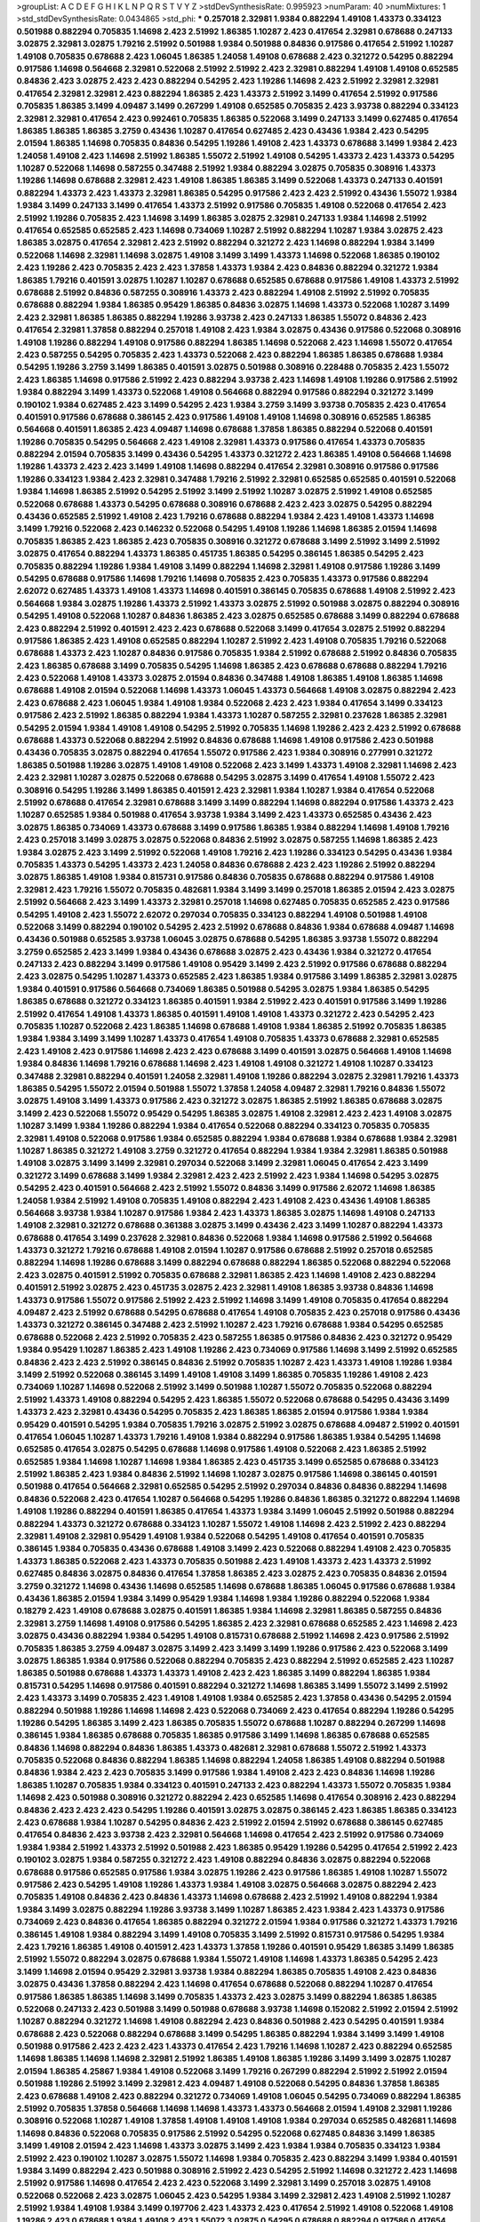 >groupList:
A C D E F G H I K L
N P Q R S T V Y Z 
>stdDevSynthesisRate:
0.995923 
>numParam:
40
>numMixtures:
1
>std_stdDevSynthesisRate:
0.0434865
>std_phi:
***
0.257018 2.32981 1.9384 0.882294 1.49108 1.43373 0.334123 0.501988 0.882294 0.705835
1.14698 2.423 2.51992 1.86385 1.10287 2.423 0.417654 2.32981 0.678688 0.247133
3.02875 2.32981 3.02875 1.79216 2.51992 0.501988 1.9384 0.501988 0.84836 0.917586
0.417654 2.51992 1.10287 1.49108 0.705835 0.678688 2.423 1.06045 1.86385 1.24058
1.49108 0.678688 2.423 0.321272 0.54295 0.882294 0.917586 1.14698 0.564668 2.32981
0.522068 2.51992 2.51992 2.423 2.32981 0.882294 1.49108 1.49108 0.652585 0.84836
2.423 3.02875 2.423 2.423 0.882294 0.54295 2.423 1.19286 1.14698 2.423
2.51992 2.32981 2.32981 0.417654 2.32981 2.32981 2.423 0.882294 1.86385 2.423
1.43373 2.51992 3.1499 0.417654 2.51992 0.917586 0.705835 1.86385 3.1499 4.09487
3.1499 0.267299 1.49108 0.652585 0.705835 2.423 3.93738 0.882294 0.334123 2.32981
2.32981 0.417654 2.423 0.992461 0.705835 1.86385 0.522068 3.1499 0.247133 3.1499
0.627485 0.417654 1.86385 1.86385 1.86385 3.2759 0.43436 1.10287 0.417654 0.627485
2.423 0.43436 1.9384 2.423 0.54295 2.01594 1.86385 1.14698 0.705835 0.84836
0.54295 1.19286 1.49108 2.423 1.43373 0.678688 3.1499 1.9384 2.423 1.24058
1.49108 2.423 1.14698 2.51992 1.86385 1.55072 2.51992 1.49108 0.54295 1.43373
2.423 1.43373 0.54295 1.10287 0.522068 1.14698 0.587255 0.347488 2.51992 1.9384
0.882294 3.02875 0.705835 0.308916 1.43373 1.19286 1.14698 0.678688 2.32981 2.423
1.49108 1.86385 1.86385 3.1499 0.522068 1.43373 0.247133 0.401591 0.882294 1.43373
2.423 1.43373 2.32981 1.86385 0.54295 0.917586 2.423 2.423 2.51992 0.43436
1.55072 1.9384 1.9384 3.1499 0.247133 3.1499 0.417654 1.43373 2.51992 0.917586
0.705835 1.49108 0.522068 0.417654 2.423 2.51992 1.19286 0.705835 2.423 1.14698
3.1499 1.86385 3.02875 2.32981 0.247133 1.9384 1.14698 2.51992 0.417654 0.652585
0.652585 2.423 1.14698 0.734069 1.10287 2.51992 0.882294 1.10287 1.9384 3.02875
2.423 1.86385 3.02875 0.417654 2.32981 2.423 2.51992 0.882294 0.321272 2.423
1.14698 0.882294 1.9384 3.1499 0.522068 1.14698 2.32981 1.14698 3.02875 1.49108
3.1499 3.1499 1.43373 1.14698 0.522068 1.86385 0.190102 2.423 1.19286 2.423
0.705835 2.423 2.423 1.37858 1.43373 1.9384 2.423 0.84836 0.882294 0.321272
1.9384 1.86385 1.79216 0.401591 3.02875 1.10287 1.10287 0.678688 0.652585 0.678688
0.917586 1.49108 1.43373 2.51992 0.678688 2.51992 0.84836 0.587255 0.308916 1.43373
2.423 0.882294 1.49108 2.51992 2.51992 0.705835 0.678688 0.882294 1.9384 1.86385
0.95429 1.86385 0.84836 3.02875 1.14698 1.43373 0.522068 1.10287 3.1499 2.423
2.32981 1.86385 1.86385 0.882294 1.19286 3.93738 2.423 0.247133 1.86385 1.55072
0.84836 2.423 0.417654 2.32981 1.37858 0.882294 0.257018 1.49108 2.423 1.9384
3.02875 0.43436 0.917586 0.522068 0.308916 1.49108 1.19286 0.882294 1.49108 0.917586
0.882294 1.86385 1.14698 0.522068 2.423 1.14698 1.55072 0.417654 2.423 0.587255
0.54295 0.705835 2.423 1.43373 0.522068 2.423 0.882294 1.86385 1.86385 0.678688
1.9384 0.54295 1.19286 3.2759 3.1499 1.86385 0.401591 3.02875 0.501988 0.308916
0.228488 0.705835 2.423 1.55072 2.423 1.86385 1.14698 0.917586 2.51992 2.423
0.882294 3.93738 2.423 1.14698 1.49108 1.19286 0.917586 2.51992 1.9384 0.882294
3.1499 1.43373 0.522068 1.49108 0.564668 0.882294 0.917586 0.882294 0.321272 3.1499
0.190102 1.9384 0.627485 2.423 3.1499 0.54295 2.423 1.9384 3.2759 3.1499
3.93738 0.705835 2.423 0.417654 0.401591 0.917586 0.678688 0.386145 2.423 0.917586
1.49108 1.49108 1.14698 0.308916 0.652585 1.86385 0.564668 0.401591 1.86385 2.423
4.09487 1.14698 0.678688 1.37858 1.86385 0.882294 0.522068 0.401591 1.19286 0.705835
0.54295 0.564668 2.423 1.49108 2.32981 1.43373 0.917586 0.417654 1.43373 0.705835
0.882294 2.01594 0.705835 3.1499 0.43436 0.54295 1.43373 0.321272 2.423 1.86385
1.49108 0.564668 1.14698 1.19286 1.43373 2.423 2.423 3.1499 1.49108 1.14698
0.882294 0.417654 2.32981 0.308916 0.917586 0.917586 1.19286 0.334123 1.9384 2.423
2.32981 0.347488 1.79216 2.51992 2.32981 0.652585 0.652585 0.401591 0.522068 1.9384
1.14698 1.86385 2.51992 0.54295 2.51992 3.1499 2.51992 1.10287 3.02875 2.51992
1.49108 0.652585 0.522068 0.678688 1.43373 0.54295 0.678688 0.308916 0.678688 2.423
2.423 3.02875 0.54295 0.882294 0.43436 0.652585 2.51992 1.49108 2.423 1.79216
0.678688 0.882294 1.9384 2.423 1.49108 1.43373 1.14698 3.1499 1.79216 0.522068
2.423 0.146232 0.522068 0.54295 1.49108 1.19286 1.14698 1.86385 2.01594 1.14698
0.705835 1.86385 2.423 1.86385 2.423 0.705835 0.308916 0.321272 0.678688 3.1499
2.51992 3.1499 2.51992 3.02875 0.417654 0.882294 1.43373 1.86385 0.451735 1.86385
0.54295 0.386145 1.86385 0.54295 2.423 0.705835 0.882294 1.19286 1.9384 1.49108
3.1499 0.882294 1.14698 2.32981 1.49108 0.917586 1.19286 3.1499 0.54295 0.678688
0.917586 1.14698 1.79216 1.14698 0.705835 2.423 0.705835 1.43373 0.917586 0.882294
2.62072 0.627485 1.43373 1.49108 1.43373 1.14698 0.401591 0.386145 0.705835 0.678688
1.49108 2.51992 2.423 0.564668 1.9384 3.02875 1.19286 1.43373 2.51992 1.43373
3.02875 2.51992 0.501988 3.02875 0.882294 0.308916 0.54295 1.49108 0.522068 1.10287
0.84836 1.86385 2.423 3.02875 0.652585 0.678688 3.1499 0.882294 0.678688 2.423
0.882294 2.51992 0.401591 2.423 2.423 0.678688 0.522068 3.1499 0.417654 3.02875
2.51992 0.882294 0.917586 1.86385 2.423 1.49108 0.652585 0.882294 1.10287 2.51992
2.423 1.49108 0.705835 1.79216 0.522068 0.678688 1.43373 2.423 1.10287 0.84836
0.917586 0.705835 1.9384 2.51992 0.678688 2.51992 0.84836 0.705835 2.423 1.86385
0.678688 3.1499 0.705835 0.54295 1.14698 1.86385 2.423 0.678688 0.678688 0.882294
1.79216 2.423 0.522068 1.49108 1.43373 3.02875 2.01594 0.84836 0.347488 1.49108
1.86385 1.49108 1.86385 1.14698 0.678688 1.49108 2.01594 0.522068 1.14698 1.43373
1.06045 1.43373 0.564668 1.49108 3.02875 0.882294 2.423 2.423 0.678688 2.423
1.06045 1.9384 1.49108 1.9384 0.522068 2.423 2.423 1.9384 0.417654 3.1499
0.334123 0.917586 2.423 2.51992 1.86385 0.882294 1.9384 1.43373 1.10287 0.587255
2.32981 0.237628 1.86385 2.32981 0.54295 2.01594 1.9384 1.49108 1.49108 0.54295
2.51992 0.705835 1.14698 1.19286 2.423 2.423 2.51992 0.678688 0.678688 1.43373
0.522068 0.882294 2.51992 0.84836 0.678688 1.14698 1.49108 0.917586 2.423 0.501988
0.43436 0.705835 3.02875 0.882294 0.417654 1.55072 0.917586 2.423 1.9384 0.308916
0.277991 0.321272 1.86385 0.501988 1.19286 3.02875 1.49108 1.49108 0.522068 2.423
3.1499 1.43373 1.49108 2.32981 1.14698 2.423 2.423 2.32981 1.10287 3.02875
0.522068 0.678688 0.54295 3.02875 3.1499 0.417654 1.49108 1.55072 2.423 0.308916
0.54295 1.19286 3.1499 1.86385 0.401591 2.423 2.32981 1.9384 1.10287 1.9384
0.417654 0.522068 2.51992 0.678688 0.417654 2.32981 0.678688 3.1499 3.1499 0.882294
1.14698 0.882294 0.917586 1.43373 2.423 1.10287 0.652585 1.9384 0.501988 0.417654
3.93738 1.9384 3.1499 2.423 1.43373 0.652585 0.43436 2.423 3.02875 1.86385
0.734069 1.43373 0.678688 3.1499 0.917586 1.86385 1.9384 0.882294 1.14698 1.49108
1.79216 2.423 0.257018 3.1499 3.02875 3.02875 0.522068 0.84836 2.51992 3.02875
0.587255 1.14698 1.86385 2.423 1.9384 3.02875 2.423 3.1499 2.51992 0.522068
1.49108 1.79216 2.423 1.19286 0.334123 0.54295 0.43436 1.9384 0.705835 1.43373
0.54295 1.43373 2.423 1.24058 0.84836 0.678688 2.423 2.423 1.19286 2.51992
0.882294 3.02875 1.86385 1.49108 1.9384 0.815731 0.917586 0.84836 0.705835 0.678688
0.882294 0.917586 1.49108 2.32981 2.423 1.79216 1.55072 0.705835 0.482681 1.9384
3.1499 3.1499 0.257018 1.86385 2.01594 2.423 3.02875 2.51992 0.564668 2.423
3.1499 1.43373 2.32981 0.257018 1.14698 0.627485 0.705835 0.652585 2.423 0.917586
0.54295 1.49108 2.423 1.55072 2.62072 0.297034 0.705835 0.334123 0.882294 1.49108
0.501988 1.49108 0.522068 3.1499 0.882294 0.190102 0.54295 2.423 2.51992 0.678688
0.84836 1.9384 0.678688 4.09487 1.14698 0.43436 0.501988 0.652585 3.93738 1.06045
3.02875 0.678688 0.54295 1.86385 3.93738 1.55072 0.882294 3.2759 0.652585 2.423
3.1499 1.9384 0.43436 0.678688 3.02875 2.423 0.43436 1.9384 0.321272 0.417654
0.247133 2.423 0.882294 3.1499 0.917586 1.49108 0.95429 3.1499 2.423 2.51992
0.917586 0.678688 0.882294 2.423 3.02875 0.54295 1.10287 1.43373 0.652585 2.423
1.86385 1.9384 0.917586 3.1499 1.86385 2.32981 3.02875 1.9384 0.401591 0.917586
0.564668 0.734069 1.86385 0.501988 0.54295 3.02875 1.9384 1.86385 0.54295 1.86385
0.678688 0.321272 0.334123 1.86385 0.401591 1.9384 2.51992 2.423 0.401591 0.917586
3.1499 1.19286 2.51992 0.417654 1.49108 1.43373 1.86385 0.401591 1.49108 1.49108
1.43373 0.321272 2.423 0.54295 2.423 0.705835 1.10287 0.522068 2.423 1.86385
1.14698 0.678688 1.49108 1.9384 1.86385 2.51992 0.705835 1.86385 1.9384 1.9384
3.1499 3.1499 1.10287 1.43373 0.417654 1.49108 0.705835 1.43373 0.678688 2.32981
0.652585 2.423 1.49108 2.423 0.917586 1.14698 2.423 2.423 0.678688 3.1499
0.401591 3.02875 0.564668 1.49108 1.14698 1.9384 0.84836 1.14698 1.79216 0.678688
1.14698 2.423 1.49108 1.49108 0.321272 1.49108 1.10287 0.334123 0.347488 2.32981
0.882294 0.401591 1.24058 2.32981 1.49108 1.19286 0.882294 3.02875 2.32981 1.79216
1.43373 1.86385 0.54295 1.55072 2.01594 0.501988 1.55072 1.37858 1.24058 4.09487
2.32981 1.79216 0.84836 1.55072 3.02875 1.49108 3.1499 1.43373 0.917586 2.423
0.321272 3.02875 1.86385 2.51992 1.86385 0.678688 3.02875 3.1499 2.423 0.522068
1.55072 0.95429 0.54295 1.86385 3.02875 1.49108 2.32981 2.423 2.423 1.49108
3.02875 1.10287 3.1499 1.9384 1.19286 0.882294 1.9384 0.417654 0.522068 0.882294
0.334123 0.705835 0.705835 2.32981 1.49108 0.522068 0.917586 1.9384 0.652585 0.882294
1.9384 0.678688 1.9384 0.678688 1.9384 2.32981 1.10287 1.86385 0.321272 1.49108
3.2759 0.321272 0.417654 0.882294 1.9384 1.9384 2.32981 1.86385 0.501988 1.49108
3.02875 3.1499 3.1499 2.32981 0.297034 0.522068 3.1499 2.32981 1.06045 0.417654
2.423 3.1499 0.321272 3.1499 0.678688 3.1499 1.9384 2.32981 2.423 2.423
2.51992 2.423 1.9384 1.14698 0.54295 3.02875 0.54295 2.423 0.401591 0.564668
2.423 2.51992 1.55072 0.84836 3.1499 0.917586 2.62072 1.14698 1.86385 1.24058
1.9384 2.51992 1.49108 0.705835 1.49108 0.882294 2.423 1.49108 2.423 0.43436
1.49108 1.86385 0.564668 3.93738 1.9384 1.10287 0.917586 1.9384 2.423 1.43373
1.86385 3.02875 1.14698 1.49108 0.247133 1.49108 2.32981 0.321272 0.678688 0.361388
3.02875 3.1499 0.43436 2.423 3.1499 1.10287 0.882294 1.43373 0.678688 0.417654
3.1499 0.237628 2.32981 0.84836 0.522068 1.9384 1.14698 0.917586 2.51992 0.564668
1.43373 0.321272 1.79216 0.678688 1.49108 2.01594 1.10287 0.917586 0.678688 2.51992
0.257018 0.652585 0.882294 1.14698 1.19286 0.678688 3.1499 0.882294 0.678688 0.882294
1.86385 0.522068 0.882294 0.522068 2.423 3.02875 0.401591 2.51992 0.705835 0.678688
2.32981 1.86385 2.423 1.14698 1.49108 2.423 0.882294 0.401591 2.51992 3.02875
2.423 0.451735 3.02875 2.423 2.32981 1.49108 1.86385 3.93738 0.84836 1.14698
1.43373 0.917586 1.55072 0.917586 2.51992 2.423 2.51992 1.14698 3.1499 1.49108
0.705835 0.417654 0.882294 4.09487 2.423 2.51992 0.678688 0.54295 0.678688 0.417654
1.49108 0.705835 2.423 0.257018 0.917586 0.43436 1.43373 0.321272 0.386145 0.347488
2.423 2.51992 1.10287 2.423 1.79216 0.678688 1.9384 0.54295 0.652585 0.678688
0.522068 2.423 2.51992 0.705835 2.423 0.587255 1.86385 0.917586 0.84836 2.423
0.321272 0.95429 1.9384 0.95429 1.10287 1.86385 2.423 1.49108 1.19286 2.423
0.734069 0.917586 1.14698 3.1499 2.51992 0.652585 0.84836 2.423 2.423 2.51992
0.386145 0.84836 2.51992 0.705835 1.10287 2.423 1.43373 1.49108 1.19286 1.9384
3.1499 2.51992 0.522068 0.386145 3.1499 1.49108 1.49108 3.1499 1.86385 0.705835
1.19286 1.49108 2.423 0.734069 1.10287 1.14698 0.522068 2.51992 3.1499 0.501988
1.10287 1.55072 0.705835 0.522068 0.882294 2.51992 1.43373 1.49108 0.882294 0.54295
2.423 1.86385 1.55072 0.522068 0.678688 0.54295 0.43436 3.1499 1.43373 2.423
2.32981 0.43436 0.54295 0.705835 2.423 1.86385 1.86385 2.01594 0.917586 1.9384
1.9384 0.95429 0.401591 0.54295 1.9384 0.705835 1.79216 3.02875 2.51992 3.02875
0.678688 4.09487 2.51992 0.401591 0.417654 1.06045 1.10287 1.43373 1.79216 1.49108
1.9384 0.882294 0.917586 1.86385 1.9384 0.54295 1.14698 0.652585 0.417654 3.02875
0.54295 0.678688 1.14698 0.917586 1.49108 0.522068 2.423 1.86385 2.51992 0.652585
1.9384 1.14698 1.10287 1.14698 1.9384 1.86385 2.423 0.451735 3.1499 0.652585
0.678688 0.334123 2.51992 1.86385 2.423 1.9384 0.84836 2.51992 1.14698 1.10287
3.02875 0.917586 1.14698 0.386145 0.401591 0.501988 0.417654 0.564668 2.32981 0.652585
0.54295 2.51992 0.297034 0.84836 0.84836 0.882294 1.14698 0.84836 0.522068 2.423
0.417654 1.10287 0.564668 0.54295 1.19286 0.84836 1.86385 0.321272 0.882294 1.14698
1.49108 1.19286 0.882294 0.401591 1.86385 0.417654 1.43373 1.9384 3.1499 1.06045
2.51992 0.501988 0.882294 0.882294 1.43373 0.321272 0.678688 0.334123 1.10287 1.55072
1.49108 1.14698 2.423 2.51992 2.423 0.882294 2.32981 1.49108 2.32981 0.95429
1.49108 1.9384 0.522068 0.54295 1.49108 0.417654 0.401591 0.705835 0.386145 1.9384
0.705835 0.43436 0.678688 1.49108 3.1499 2.423 0.522068 0.882294 1.49108 2.423
0.705835 1.43373 1.86385 0.522068 2.423 1.43373 0.705835 0.501988 2.423 1.49108
1.43373 2.423 1.43373 2.51992 0.627485 0.84836 3.02875 0.84836 0.417654 1.37858
1.86385 2.423 3.02875 2.423 0.705835 0.84836 2.01594 3.2759 0.321272 1.14698
0.43436 1.14698 0.652585 1.14698 0.678688 1.86385 1.06045 0.917586 0.678688 1.9384
0.43436 1.86385 2.01594 1.9384 3.1499 0.95429 1.9384 1.14698 1.9384 1.19286
0.882294 0.522068 1.9384 0.18279 2.423 1.49108 0.678688 3.02875 0.401591 1.86385
1.9384 1.14698 2.32981 1.86385 0.587255 0.84836 2.32981 3.2759 1.14698 1.49108
0.917586 0.54295 1.86385 2.423 2.32981 0.678688 0.652585 2.423 1.14698 2.423
3.02875 0.43436 0.882294 1.9384 0.54295 1.49108 0.815731 0.678688 2.51992 1.14698
2.423 0.917586 2.51992 0.705835 1.86385 3.2759 4.09487 3.02875 3.1499 2.423
3.1499 3.1499 1.19286 0.917586 2.423 0.522068 3.1499 3.02875 1.86385 1.9384
0.917586 0.522068 0.882294 0.705835 2.423 0.882294 2.51992 0.652585 2.423 1.10287
1.86385 0.501988 0.678688 1.43373 1.43373 1.49108 2.423 2.423 1.86385 3.1499
0.882294 1.86385 1.9384 0.815731 0.54295 1.14698 0.917586 0.401591 0.882294 0.321272
1.14698 1.86385 3.1499 1.55072 3.1499 2.51992 2.423 1.43373 3.1499 0.705835
2.423 1.49108 1.49108 1.9384 0.652585 2.423 1.37858 0.43436 0.54295 2.01594
0.882294 0.501988 1.19286 1.14698 1.14698 2.423 0.522068 0.734069 2.423 0.417654
0.882294 1.19286 0.54295 1.19286 0.54295 1.86385 3.1499 2.423 1.86385 0.705835
1.55072 0.678688 1.10287 0.882294 0.267299 1.14698 0.386145 1.9384 1.86385 0.678688
0.705835 1.86385 0.917586 3.1499 1.14698 1.86385 0.678688 0.652585 0.84836 1.14698
0.882294 0.84836 1.86385 1.43373 0.482681 2.32981 0.678688 1.55072 2.51992 1.43373
0.705835 0.522068 0.84836 0.882294 1.86385 1.14698 0.882294 1.24058 1.86385 1.49108
0.882294 0.501988 0.84836 1.9384 2.423 2.423 0.705835 3.1499 0.917586 1.9384
1.49108 2.423 2.423 0.84836 1.14698 1.19286 1.86385 1.10287 0.705835 1.9384
0.334123 0.401591 0.247133 2.423 0.882294 1.43373 1.55072 0.705835 1.9384 1.14698
2.423 0.501988 0.308916 0.321272 0.882294 2.423 0.652585 1.14698 0.417654 0.308916
2.423 0.882294 0.84836 2.423 2.423 2.423 0.54295 1.19286 0.401591 3.02875
3.02875 0.386145 2.423 1.86385 1.86385 0.334123 2.423 0.678688 1.9384 1.10287
0.54295 0.84836 2.423 2.51992 2.01594 2.51992 0.678688 0.386145 0.627485 0.417654
0.84836 2.423 3.93738 2.423 2.32981 0.564668 1.14698 0.417654 2.423 2.51992
0.917586 0.734069 1.9384 1.9384 2.51992 1.43373 2.51992 0.501988 2.423 1.86385
0.95429 1.19286 0.54295 0.417654 2.51992 2.423 0.190102 3.02875 1.9384 0.587255
0.321272 2.423 1.49108 0.882294 0.84836 3.02875 0.882294 0.522068 0.678688 0.917586
0.652585 0.917586 1.9384 3.02875 1.19286 2.423 0.917586 1.86385 1.49108 1.10287
1.55072 0.917586 2.423 0.54295 1.49108 1.19286 1.43373 1.9384 1.49108 3.02875
0.564668 3.02875 0.882294 2.423 0.705835 1.49108 0.84836 2.423 0.84836 1.43373
1.14698 0.678688 2.423 2.51992 1.49108 0.882294 1.9384 1.9384 3.1499 3.02875
0.882294 1.19286 3.93738 3.1499 1.10287 1.86385 2.423 1.9384 2.423 1.43373
0.917586 0.734069 2.423 0.84836 0.417654 1.86385 0.882294 0.321272 2.01594 1.9384
0.917586 0.321272 1.43373 1.79216 0.386145 1.49108 1.9384 0.882294 3.1499 1.49108
0.705835 3.1499 2.51992 0.815731 0.917586 0.54295 1.9384 2.423 1.79216 1.86385
1.49108 0.401591 2.423 1.43373 1.37858 1.19286 0.401591 0.95429 1.86385 3.1499
1.86385 2.51992 1.55072 0.882294 3.02875 0.678688 1.9384 1.55072 1.49108 1.14698
1.43373 1.86385 0.54295 2.423 3.1499 1.14698 2.01594 0.95429 2.32981 3.93738
1.9384 0.882294 1.86385 0.705835 1.49108 2.423 0.84836 3.02875 0.43436 1.37858
0.882294 2.423 1.14698 0.417654 0.678688 0.522068 0.882294 1.10287 0.417654 0.917586
1.86385 1.86385 1.14698 3.1499 0.705835 1.43373 2.423 3.02875 3.1499 0.882294
1.86385 1.86385 0.522068 0.247133 2.423 0.501988 3.1499 0.501988 0.678688 3.93738
1.14698 0.152082 2.51992 2.01594 2.51992 1.10287 0.882294 0.321272 1.14698 1.49108
0.882294 2.423 0.84836 0.501988 2.423 0.54295 0.401591 1.9384 0.678688 2.423
0.522068 0.882294 0.678688 3.1499 0.54295 1.86385 0.882294 1.9384 3.1499 3.1499
1.49108 0.501988 0.917586 2.423 2.423 2.423 1.43373 0.417654 2.423 1.79216
1.14698 1.10287 2.423 0.882294 0.652585 1.14698 1.86385 1.14698 1.14698 2.32981
2.51992 1.86385 1.49108 1.86385 1.19286 3.1499 3.1499 3.02875 1.10287 2.01594
1.86385 4.25867 1.9384 1.49108 0.522068 3.1499 1.79216 0.267299 0.882294 2.51992
2.51992 2.01594 0.501988 1.19286 2.51992 3.1499 2.32981 2.423 4.09487 1.49108
0.522068 0.54295 0.84836 1.37858 1.86385 2.423 0.678688 1.49108 2.423 0.882294
0.321272 0.734069 1.49108 1.06045 0.54295 0.734069 0.882294 1.86385 2.51992 0.705835
1.37858 0.564668 1.14698 1.14698 1.43373 1.43373 0.564668 2.01594 1.49108 2.32981
1.19286 0.308916 0.522068 1.10287 1.49108 1.37858 1.49108 1.49108 1.49108 1.9384
0.297034 0.652585 0.482681 1.14698 1.14698 0.84836 0.522068 0.705835 0.917586 2.51992
0.54295 0.522068 0.627485 0.84836 3.1499 1.86385 3.1499 1.49108 2.01594 2.423
1.14698 1.43373 3.02875 3.1499 2.423 1.9384 1.9384 0.705835 0.334123 1.9384
2.51992 2.423 0.190102 1.10287 3.02875 1.55072 1.14698 1.9384 0.705835 2.423
0.882294 3.1499 1.9384 0.401591 1.9384 3.1499 0.882294 2.423 0.501988 0.308916
2.51992 2.423 0.54295 2.51992 1.14698 0.321272 2.423 1.14698 2.51992 0.917586
1.14698 0.417654 2.423 2.423 0.522068 3.1499 2.32981 3.1499 0.257018 3.02875
1.49108 0.522068 0.522068 2.423 3.02875 1.06045 2.423 0.54295 1.9384 3.1499
2.32981 2.423 1.49108 2.51992 1.10287 2.51992 1.9384 1.49108 1.9384 3.1499
0.197706 2.423 1.43373 2.423 0.417654 2.51992 1.49108 0.522068 1.49108 1.19286
2.423 0.678688 1.9384 1.49108 2.423 1.55072 3.02875 0.54295 0.678688 0.882294
0.917586 0.417654 2.423 0.54295 2.423 1.14698 2.51992 2.51992 0.386145 0.84836
0.705835 2.423 0.678688 0.882294 3.02875 0.84836 1.9384 0.54295 0.84836 3.1499
2.32981 0.882294 0.678688 2.423 3.1499 0.54295 2.32981 3.1499 1.14698 0.190102
1.49108 1.9384 1.49108 0.386145 1.43373 2.423 1.19286 2.51992 3.1499 0.84836
0.84836 1.10287 0.882294 2.51992 3.1499 1.86385 1.10287 1.19286 2.423 0.678688
1.14698 1.9384 1.10287 2.423 3.02875 0.882294 3.1499 0.678688 1.49108 0.417654
1.10287 0.84836 0.705835 2.423 0.882294 0.882294 1.9384 1.43373 1.86385 1.9384
0.678688 0.652585 1.79216 0.84836 2.51992 0.84836 1.19286 2.423 0.43436 0.54295
2.423 2.423 1.37858 1.43373 0.882294 0.308916 3.02875 2.423 0.882294 0.882294
2.423 3.1499 3.02875 0.882294 1.43373 0.43436 1.49108 2.01594 0.417654 0.386145
0.522068 1.24058 0.705835 1.37858 1.37858 0.705835 2.01594 3.02875 1.14698 0.95429
2.423 2.423 0.84836 1.55072 0.522068 3.93738 2.01594 0.522068 2.423 1.9384
1.10287 3.1499 0.678688 0.882294 0.54295 0.84836 3.1499 0.43436 1.19286 1.9384
0.705835 1.10287 1.9384 0.678688 0.417654 2.32981 0.54295 2.51992 3.02875 0.84836
0.308916 1.19286 1.43373 2.51992 0.652585 0.84836 1.9384 2.423 1.49108 1.14698
0.705835 3.02875 0.882294 1.43373 1.86385 1.86385 0.522068 0.257018 0.522068 2.423
0.522068 3.1499 1.06045 0.54295 0.882294 0.451735 1.14698 1.43373 1.43373 2.32981
3.02875 1.43373 1.55072 0.564668 2.423 0.763432 2.423 0.43436 1.14698 2.423
0.43436 2.51992 0.43436 2.51992 0.417654 0.882294 1.14698 3.1499 0.386145 1.10287
0.84836 1.19286 0.84836 1.10287 0.917586 0.417654 3.93738 1.86385 1.9384 0.54295
2.51992 3.1499 0.308916 0.401591 0.522068 3.1499 2.423 2.423 2.51992 0.678688
2.51992 1.43373 3.02875 0.917586 1.55072 0.522068 0.882294 0.401591 0.678688 0.652585
1.19286 0.882294 2.423 0.917586 1.19286 3.1499 0.54295 1.9384 0.652585 0.652585
0.401591 0.522068 0.54295 3.1499 0.882294 0.627485 0.386145 0.417654 0.678688 0.522068
1.14698 0.321272 3.2759 0.522068 0.54295 2.51992 0.501988 1.9384 1.79216 1.86385
0.882294 1.14698 2.423 1.06045 2.51992 0.417654 0.54295 1.49108 1.9384 1.49108
2.32981 3.1499 0.652585 0.501988 1.43373 2.32981 0.308916 1.10287 0.401591 0.43436
3.02875 3.1499 2.423 3.1499 0.401591 1.49108 0.652585 0.652585 1.86385 1.19286
0.54295 1.43373 1.14698 1.10287 0.54295 1.79216 0.54295 1.86385 0.417654 0.678688
1.9384 1.9384 0.917586 0.54295 0.84836 3.02875 0.321272 1.9384 2.423 0.417654
2.423 2.51992 3.1499 0.917586 0.882294 2.423 0.705835 1.49108 1.14698 0.882294
3.1499 0.84836 0.882294 0.321272 1.43373 0.522068 0.652585 0.652585 1.14698 0.54295
3.02875 0.417654 1.43373 2.51992 2.51992 2.423 0.564668 2.423 0.882294 1.86385
0.652585 2.423 3.2759 0.678688 1.19286 1.55072 0.705835 2.423 0.882294 2.423
2.51992 3.1499 3.02875 0.247133 0.678688 1.86385 0.678688 0.386145 1.43373 1.43373
2.423 0.734069 1.49108 0.705835 0.522068 1.86385 1.14698 1.43373 0.501988 0.54295
1.9384 1.9384 0.917586 0.54295 2.423 0.386145 0.882294 1.14698 3.02875 2.51992
1.10287 0.84836 0.564668 3.1499 0.84836 1.86385 0.501988 0.84836 0.308916 3.2759
0.815731 1.86385 2.423 2.423 1.37858 2.423 2.51992 0.917586 3.02875 1.10287
2.32981 2.51992 2.423 3.1499 0.54295 0.501988 1.55072 1.49108 0.54295 0.734069
2.32981 1.14698 2.423 1.86385 2.423 2.423 0.917586 1.19286 0.705835 2.51992
1.86385 0.522068 0.334123 1.43373 1.86385 0.652585 1.86385 1.86385 2.62072 1.19286
0.84836 1.86385 0.522068 0.652585 0.482681 1.43373 0.84836 2.423 3.2759 0.401591
0.501988 0.54295 1.86385 2.423 1.49108 0.417654 1.43373 1.19286 2.51992 2.423
1.49108 1.9384 0.917586 1.9384 2.423 2.423 1.49108 0.705835 0.54295 1.49108
3.02875 1.19286 2.51992 2.423 1.14698 1.49108 0.84836 1.43373 2.423 0.882294
3.02875 2.51992 1.86385 2.423 2.423 1.9384 0.84836 1.86385 1.14698 2.423
3.02875 1.9384 2.32981 1.14698 1.49108 0.401591 0.917586 1.49108 2.51992 0.705835
0.705835 0.882294 0.678688 0.705835 0.882294 0.652585 1.49108 1.14698 3.02875 1.14698
0.678688 1.14698 2.51992 1.79216 1.43373 1.49108 1.19286 0.917586 1.14698 2.32981
0.43436 0.917586 0.763432 1.9384 1.14698 0.84836 0.705835 0.54295 2.423 1.14698
1.43373 0.401591 0.247133 0.267299 0.54295 1.9384 1.10287 1.86385 2.423 1.9384
2.423 0.522068 0.882294 2.51992 0.95429 0.917586 0.84836 1.49108 2.423 2.51992
1.86385 0.54295 1.19286 0.401591 1.49108 1.79216 0.84836 1.55072 1.79216 3.1499
1.9384 1.86385 1.37858 2.423 3.1499 2.423 0.678688 0.522068 3.2759 0.54295
2.51992 2.32981 0.247133 1.55072 1.37858 0.882294 1.14698 0.95429 0.917586 1.49108
0.652585 0.401591 3.02875 0.678688 0.564668 1.10287 1.14698 0.678688 2.32981 3.02875
0.401591 1.10287 1.14698 1.43373 1.43373 1.49108 1.49108 0.564668 2.32981 0.417654
1.19286 0.917586 1.86385 0.882294 0.882294 3.02875 0.652585 0.43436 1.10287 2.423
1.14698 3.1499 1.9384 2.51992 2.51992 1.19286 2.51992 1.79216 1.19286 1.86385
0.652585 1.9384 0.705835 0.652585 1.14698 2.423 0.705835 0.54295 0.882294 0.43436
1.14698 2.423 3.02875 1.43373 2.423 0.54295 1.14698 2.01594 2.423 1.86385
3.2759 1.9384 3.02875 0.54295 1.55072 1.37858 2.423 0.678688 2.423 2.32981
0.705835 2.51992 0.501988 1.43373 1.49108 2.62072 2.423 0.882294 1.86385 0.386145
0.84836 3.1499 1.86385 0.84836 2.01594 0.401591 2.01594 0.564668 1.86385 0.678688
0.321272 0.882294 3.02875 3.1499 1.14698 1.9384 1.49108 0.705835 2.51992 0.522068
0.705835 0.917586 0.917586 2.423 1.43373 1.10287 1.79216 1.37858 1.37858 3.02875
0.84836 0.522068 0.84836 1.19286 3.1499 1.9384 1.9384 3.02875 0.54295 1.55072
1.49108 0.705835 0.652585 1.49108 3.02875 2.51992 2.51992 3.02875 3.1499 0.501988
0.587255 3.02875 0.917586 0.705835 3.93738 2.32981 1.43373 2.423 1.06045 1.86385
1.10287 1.19286 0.54295 0.522068 1.43373 2.423 3.1499 3.1499 0.705835 0.882294
0.705835 0.678688 0.417654 2.423 1.49108 1.49108 0.652585 1.9384 2.32981 0.84836
2.51992 2.423 0.652585 0.882294 1.10287 1.9384 1.9384 1.10287 0.652585 0.501988
0.84836 1.14698 0.917586 0.522068 0.917586 0.882294 0.43436 1.9384 3.1499 3.1499
0.882294 1.43373 2.423 3.02875 2.32981 1.43373 0.297034 2.32981 0.882294 3.02875
2.51992 2.32981 2.423 1.9384 2.423 2.423 3.02875 0.917586 1.86385 3.1499
2.423 0.882294 2.423 2.423 3.02875 3.2759 3.02875 2.423 0.652585 2.423
3.02875 2.423 0.734069 0.54295 2.423 3.2759 0.386145 0.347488 2.423 1.19286
1.14698 0.308916 2.423 2.32981 2.423 2.51992 0.247133 2.423 3.02875 1.9384
0.705835 3.02875 1.19286 0.652585 2.423 2.423 0.705835 3.02875 1.49108 0.321272
1.19286 1.9384 0.417654 1.43373 1.14698 1.06045 2.32981 0.564668 0.43436 2.51992
1.43373 0.401591 3.02875 2.32981 3.02875 2.51992 1.86385 0.917586 0.321272 3.02875
0.882294 1.43373 0.652585 0.54295 2.32981 1.86385 2.423 1.9384 0.417654 2.423
1.14698 1.55072 1.43373 0.705835 1.10287 2.423 0.882294 3.2759 0.308916 0.882294
2.423 1.10287 0.84836 1.10287 1.86385 2.423 1.86385 0.84836 2.423 2.423
0.347488 1.14698 1.43373 0.678688 2.01594 0.522068 2.423 0.652585 1.9384 1.49108
1.14698 0.678688 2.423 2.51992 0.882294 1.49108 1.14698 0.417654 1.37858 1.10287
0.54295 0.54295 0.522068 1.86385 2.01594 0.43436 4.09487 2.423 0.522068 2.423
1.86385 2.423 0.705835 3.2759 1.9384 1.49108 0.678688 2.32981 0.257018 2.32981
1.9384 0.522068 0.917586 2.423 3.1499 1.86385 0.917586 3.1499 0.401591 1.9384
1.86385 1.86385 1.79216 0.417654 1.43373 0.564668 0.705835 1.37858 0.321272 1.14698
0.522068 2.423 0.678688 0.267299 3.02875 1.9384 0.54295 0.678688 1.14698 1.43373
1.49108 0.815731 0.652585 1.43373 0.678688 2.32981 0.522068 1.49108 3.02875 0.247133
2.51992 0.43436 2.32981 3.1499 1.86385 0.54295 2.423 2.423 1.79216 0.501988
2.51992 1.9384 1.55072 1.86385 1.43373 1.86385 0.678688 0.401591 1.10287 0.417654
1.19286 1.9384 0.401591 2.51992 1.49108 1.55072 1.86385 3.02875 3.93738 3.1499
1.9384 0.417654 0.705835 0.54295 0.705835 1.49108 1.14698 0.678688 1.86385 3.1499
0.54295 1.9384 1.49108 1.49108 1.14698 3.02875 1.79216 0.43436 1.9384 1.14698
0.705835 0.401591 2.423 0.522068 2.423 1.55072 0.417654 3.2759 2.32981 3.1499
1.9384 0.678688 0.678688 2.423 3.02875 1.49108 1.43373 2.32981 2.01594 2.32981
1.14698 1.43373 0.54295 0.308916 2.423 1.49108 2.51992 0.417654 0.84836 1.86385
0.334123 1.14698 1.19286 2.423 0.564668 1.19286 2.51992 1.49108 0.564668 0.54295
1.49108 3.2759 3.1499 2.423 1.14698 3.93738 1.79216 0.522068 2.423 2.423
1.49108 1.06045 0.84836 3.02875 1.55072 0.564668 0.678688 2.423 2.51992 1.43373
0.705835 1.86385 0.917586 0.386145 0.917586 0.386145 1.86385 0.451735 0.501988 1.14698
0.564668 0.917586 2.51992 1.43373 1.19286 3.02875 0.678688 0.652585 0.522068 1.86385
0.882294 1.9384 1.86385 0.522068 1.86385 0.308916 1.19286 1.43373 2.32981 1.86385
0.501988 0.482681 3.02875 2.01594 3.2759 0.678688 0.705835 3.1499 2.51992 0.334123
0.247133 3.1499 0.705835 1.55072 0.334123 0.54295 0.705835 0.815731 2.423 0.54295
1.86385 0.564668 0.917586 3.1499 0.257018 0.84836 1.10287 0.917586 1.14698 1.10287
1.10287 1.86385 1.86385 0.678688 3.1499 0.882294 0.882294 1.49108 0.54295 0.705835
0.334123 0.501988 0.321272 3.1499 0.321272 1.86385 1.43373 1.9384 1.43373 3.1499
0.386145 1.49108 1.14698 1.9384 3.02875 0.678688 1.9384 1.43373 0.734069 1.9384
0.652585 0.417654 0.678688 1.43373 1.86385 0.705835 1.86385 1.9384 1.9384 2.423
0.705835 1.49108 1.86385 2.423 1.43373 0.417654 2.32981 0.321272 0.882294 1.14698
1.9384 0.882294 3.1499 1.9384 0.564668 1.19286 0.917586 2.32981 0.678688 1.10287
2.32981 3.1499 0.417654 2.01594 2.51992 2.32981 1.86385 1.43373 3.02875 0.321272
1.19286 1.55072 3.2759 1.9384 0.297034 2.32981 1.86385 1.49108 3.1499 0.43436
0.678688 3.02875 0.705835 0.321272 4.09487 2.51992 0.882294 3.2759 0.678688 1.10287
1.43373 3.1499 0.247133 1.86385 0.401591 0.917586 0.705835 1.43373 2.51992 0.54295
1.9384 3.93738 2.32981 3.2759 0.705835 0.882294 1.14698 1.55072 0.417654 2.423
3.1499 3.02875 1.9384 1.14698 1.06045 0.54295 2.423 0.522068 0.401591 1.9384
1.79216 3.02875 1.9384 1.49108 1.19286 1.86385 1.9384 2.51992 1.49108 1.14698
2.51992 0.417654 3.1499 0.84836 2.423 2.51992 3.1499 2.423 1.79216 2.423
1.86385 1.14698 1.43373 2.51992 0.84836 0.84836 1.9384 0.386145 1.9384 0.297034
1.49108 0.917586 2.51992 0.882294 3.1499 3.2759 1.49108 0.917586 0.43436 1.79216
0.564668 3.02875 4.09487 0.321272 1.9384 0.417654 1.55072 0.501988 2.32981 1.14698
0.321272 1.14698 2.423 1.14698 0.54295 0.54295 0.882294 2.423 0.734069 0.678688
0.678688 2.423 0.522068 0.84836 1.9384 0.652585 1.86385 0.401591 1.86385 2.51992
0.882294 1.49108 0.564668 0.522068 0.257018 0.522068 2.51992 0.652585 0.54295 1.9384
0.522068 1.79216 0.705835 0.43436 2.423 0.678688 0.917586 3.1499 3.02875 3.02875
2.51992 2.423 1.9384 1.9384 3.02875 3.1499 1.14698 1.49108 0.705835 1.10287
1.9384 1.9384 1.86385 0.54295 1.19286 1.55072 0.417654 0.84836 0.522068 1.9384
0.705835 0.84836 0.678688 1.9384 0.417654 0.917586 0.564668 0.705835 0.84836 2.423
0.705835 2.423 3.2759 0.522068 0.882294 0.678688 0.522068 0.247133 0.882294 1.49108
2.423 2.423 3.02875 1.43373 0.95429 1.14698 1.49108 3.2759 3.02875 0.401591
1.9384 1.86385 3.1499 3.2759 3.02875 1.9384 1.49108 0.321272 0.705835 0.917586
3.1499 1.14698 1.10287 3.02875 0.501988 2.423 1.55072 0.501988 0.652585 2.423
0.678688 0.401591 0.652585 0.705835 3.1499 2.423 0.43436 1.49108 0.501988 0.95429
1.9384 0.43436 1.9384 1.43373 0.54295 0.43436 0.247133 2.51992 0.882294 0.334123
3.02875 1.10287 1.14698 1.43373 0.54295 0.401591 0.705835 1.9384 3.2759 3.02875
0.43436 1.86385 0.917586 2.32981 3.02875 3.1499 0.54295 0.308916 3.02875 1.14698
1.14698 1.10287 1.9384 1.14698 1.43373 1.43373 0.54295 0.347488 0.705835 1.9384
1.55072 1.49108 0.237628 1.10287 0.334123 1.19286 0.84836 2.423 2.32981 0.522068
1.10287 2.51992 2.423 1.43373 2.51992 0.917586 1.14698 1.10287 0.417654 0.522068
1.10287 1.86385 1.49108 0.84836 1.14698 0.652585 2.51992 2.423 0.522068 2.423
3.02875 0.882294 4.09487 0.734069 2.423 1.10287 1.55072 0.917586 2.51992 2.423
0.882294 2.51992 1.10287 1.9384 2.51992 1.14698 0.54295 0.882294 0.705835 0.678688
1.14698 2.51992 1.9384 1.86385 0.54295 0.308916 0.54295 1.10287 1.19286 0.705835
0.678688 2.423 1.14698 0.705835 0.678688 0.417654 1.14698 1.9384 1.86385 2.51992
0.321272 1.86385 2.423 1.06045 0.54295 1.10287 2.423 0.652585 1.14698 2.01594
0.401591 1.10287 1.14698 2.32981 1.14698 0.334123 1.86385 3.02875 0.54295 0.417654
3.1499 0.564668 1.19286 1.10287 3.02875 3.1499 2.423 1.86385 1.19286 1.10287
0.917586 2.423 0.705835 2.423 2.423 0.678688 0.417654 3.02875 2.423 0.734069
0.652585 2.423 2.423 1.49108 2.423 0.917586 0.652585 0.501988 0.84836 0.522068
2.32981 1.49108 1.14698 1.43373 0.917586 3.1499 0.882294 1.43373 0.54295 2.32981
0.678688 0.734069 1.14698 0.882294 1.86385 3.1499 0.308916 2.423 0.522068 1.9384
1.10287 1.9384 0.652585 2.32981 3.1499 1.49108 3.02875 0.308916 0.522068 0.54295
1.86385 4.09487 2.32981 1.86385 3.2759 2.423 2.32981 2.51992 0.54295 0.522068
1.9384 1.49108 1.86385 0.678688 1.9384 0.652585 0.705835 1.86385 1.9384 2.32981
1.49108 0.451735 1.86385 3.1499 2.32981 0.501988 0.705835 0.297034 0.197706 1.49108
0.54295 1.86385 1.10287 0.917586 1.37858 0.882294 1.10287 1.43373 0.678688 1.86385
1.49108 0.917586 0.54295 2.32981 0.882294 0.917586 2.423 2.51992 1.9384 0.882294
0.882294 0.321272 2.423 0.678688 1.14698 1.9384 0.734069 0.84836 0.705835 0.705835
0.734069 0.95429 1.86385 3.1499 0.917586 0.705835 0.146232 1.86385 1.49108 2.51992
2.423 0.321272 1.86385 2.423 1.86385 0.678688 1.49108 2.51992 1.86385 0.917586
3.1499 0.652585 1.43373 1.49108 1.43373 0.522068 0.417654 1.9384 3.1499 2.51992
2.32981 2.01594 0.84836 1.49108 0.54295 1.14698 0.501988 0.417654 2.423 2.423
0.917586 1.14698 0.678688 1.37858 3.02875 1.49108 2.32981 0.84836 2.51992 2.423
1.14698 0.84836 0.652585 0.678688 2.51992 1.49108 1.06045 1.49108 1.79216 0.882294
0.522068 1.49108 0.54295 0.882294 2.423 0.522068 0.882294 1.49108 3.1499 0.84836
2.423 0.417654 0.678688 0.84836 1.9384 0.308916 1.14698 1.49108 3.02875 1.9384
2.423 3.02875 2.423 0.267299 0.84836 1.86385 1.86385 0.522068 1.9384 0.401591
0.917586 0.882294 0.882294 1.14698 2.51992 3.1499 2.32981 0.678688 0.54295 2.32981
1.86385 2.32981 0.882294 4.09487 2.423 1.86385 1.14698 1.19286 2.51992 1.9384
1.06045 2.423 0.334123 0.257018 0.705835 1.10287 0.482681 0.401591 1.43373 3.1499
1.14698 1.55072 0.247133 3.02875 1.43373 1.24058 0.705835 0.815731 0.917586 1.86385
1.14698 2.423 2.32981 0.882294 1.9384 3.1499 0.501988 1.43373 2.423 0.267299
0.705835 1.86385 1.49108 0.54295 3.02875 3.1499 3.1499 0.917586 2.423 1.9384
2.423 2.01594 2.51992 1.49108 0.522068 0.815731 3.02875 2.32981 0.705835 0.54295
0.678688 0.522068 2.32981 1.10287 1.14698 1.86385 0.705835 0.705835 1.9384 0.417654
3.1499 0.501988 3.2759 1.14698 1.55072 0.882294 0.705835 1.86385 2.32981 2.423
0.522068 0.678688 2.51992 0.334123 0.917586 2.423 0.522068 0.882294 1.10287 0.705835
1.19286 1.49108 0.417654 1.86385 0.522068 0.401591 3.1499 0.84836 0.451735 2.32981
1.86385 0.917586 0.882294 1.86385 3.1499 1.14698 1.49108 1.43373 0.815731 1.55072
1.10287 1.43373 1.14698 3.1499 0.321272 0.54295 2.32981 1.14698 2.423 2.423
0.84836 0.882294 1.10287 0.882294 3.02875 2.423 2.423 0.247133 2.51992 1.9384
1.14698 2.423 2.51992 0.417654 0.882294 1.49108 1.86385 0.678688 0.678688 3.02875
3.02875 3.02875 0.882294 2.51992 1.86385 0.522068 0.652585 1.79216 0.882294 0.678688
1.9384 2.51992 3.02875 0.678688 0.84836 1.49108 0.417654 0.95429 0.308916 1.9384
2.32981 0.54295 1.19286 2.62072 2.423 0.652585 3.2759 0.84836 1.9384 0.501988
0.705835 2.423 0.257018 0.237628 0.522068 1.9384 1.86385 2.51992 1.9384 0.882294
1.49108 1.55072 1.86385 1.43373 0.705835 1.9384 1.9384 1.19286 0.882294 0.882294
2.423 1.9384 0.54295 2.423 3.02875 1.86385 0.417654 0.84836 2.62072 2.423
1.86385 1.43373 3.1499 0.882294 0.882294 1.9384 2.423 2.423 0.247133 1.43373
0.627485 1.9384 3.02875 1.49108 1.19286 3.1499 1.86385 1.10287 2.423 1.86385
1.14698 2.423 0.882294 1.43373 2.51992 0.522068 0.43436 1.14698 2.423 2.423
1.19286 0.401591 0.257018 3.1499 0.522068 2.423 0.652585 2.32981 1.14698 1.9384
0.917586 1.14698 2.423 1.10287 1.86385 0.54295 0.417654 0.54295 0.882294 0.321272
0.882294 0.401591 1.9384 1.14698 0.228488 2.423 3.2759 3.1499 3.1499 0.678688
1.43373 1.10287 2.423 0.417654 2.32981 2.423 1.06045 1.86385 1.37858 1.86385
1.24058 0.321272 2.32981 0.652585 1.43373 2.423 1.86385 2.51992 0.54295 0.321272
0.678688 2.423 0.734069 2.01594 0.417654 2.51992 0.678688 1.49108 1.55072 0.308916
1.14698 1.86385 0.882294 0.564668 0.401591 0.564668 1.19286 2.423 0.705835 1.43373
1.86385 1.14698 3.02875 0.401591 1.55072 0.54295 1.49108 0.321272 1.49108 2.51992
0.321272 1.9384 1.10287 3.2759 0.882294 2.423 2.32981 2.423 0.678688 0.84836
0.564668 2.51992 0.257018 1.37858 0.522068 2.51992 0.401591 1.14698 0.678688 3.1499
0.43436 0.54295 0.705835 1.49108 0.401591 0.451735 0.417654 0.705835 0.678688 2.423
1.49108 0.84836 0.564668 2.423 1.55072 0.401591 1.49108 1.19286 1.14698 1.14698
0.54295 1.9384 1.49108 0.401591 2.423 3.2759 1.19286 0.417654 1.19286 1.43373
2.51992 1.43373 1.86385 1.9384 0.882294 3.2759 0.917586 1.86385 0.587255 0.678688
1.9384 3.1499 1.49108 1.79216 2.423 0.205614 1.49108 3.1499 0.652585 0.401591
0.84836 2.32981 1.86385 0.882294 3.1499 2.32981 0.734069 0.882294 0.417654 1.43373
0.54295 0.267299 0.652585 0.917586 3.02875 0.321272 1.43373 0.705835 3.2759 1.14698
2.423 0.882294 0.308916 3.1499 0.401591 0.522068 1.79216 0.882294 0.297034 0.652585
0.54295 1.19286 0.652585 2.423 0.678688 2.423 0.308916 0.734069 3.02875 0.247133
0.882294 2.51992 1.55072 0.678688 0.482681 0.522068 1.79216 0.522068 1.9384 2.423
2.51992 1.43373 1.79216 2.423 0.84836 0.882294 3.1499 3.1499 3.2759 1.14698
0.43436 0.882294 0.917586 2.32981 0.43436 1.14698 0.95429 0.917586 1.10287 0.882294
1.86385 0.522068 1.9384 2.423 2.62072 1.86385 1.55072 1.49108 1.9384 0.321272
1.14698 0.54295 0.882294 2.51992 0.917586 0.882294 3.02875 0.678688 1.86385 3.02875
4.09487 0.334123 1.9384 2.423 3.1499 1.49108 1.43373 1.79216 1.49108 2.423
1.49108 1.49108 1.9384 1.43373 0.882294 1.49108 0.501988 3.02875 0.54295 1.10287
0.54295 1.9384 0.882294 1.9384 2.423 1.9384 0.882294 2.32981 0.386145 3.2759
0.54295 1.43373 1.10287 1.86385 1.49108 2.423 0.678688 2.423 0.705835 2.51992
1.86385 1.9384 0.84836 3.2759 2.32981 0.84836 0.321272 0.678688 1.55072 0.705835
1.10287 0.652585 0.734069 2.51992 0.522068 0.522068 3.02875 0.882294 0.678688 0.917586
0.917586 2.423 1.43373 2.32981 2.51992 0.401591 0.882294 0.705835 2.423 3.02875
0.321272 0.705835 1.49108 0.705835 0.54295 0.705835 0.54295 1.37858 1.86385 0.43436
1.9384 2.423 1.79216 2.423 0.417654 1.79216 1.86385 1.14698 0.917586 0.522068
0.564668 2.01594 3.1499 2.32981 3.1499 0.267299 1.49108 0.308916 1.49108 2.32981
1.14698 1.55072 3.02875 0.652585 0.84836 1.86385 1.19286 1.19286 0.678688 1.49108
0.882294 0.297034 2.32981 0.882294 1.49108 1.14698 3.02875 0.705835 0.84836 2.51992
0.84836 3.1499 2.51992 1.9384 0.917586 0.678688 0.705835 0.84836 2.423 0.334123
0.84836 2.423 0.882294 0.678688 2.51992 2.51992 1.49108 0.882294 1.19286 0.321272
3.02875 3.1499 0.297034 1.9384 0.417654 0.417654 1.49108 0.678688 0.882294 0.652585
2.423 3.1499 1.14698 1.43373 0.84836 0.882294 3.1499 2.01594 0.882294 3.02875
0.882294 0.522068 1.9384 1.9384 0.54295 0.95429 0.84836 2.51992 1.49108 2.423
0.522068 0.652585 1.86385 1.10287 2.32981 3.1499 0.705835 1.86385 0.84836 0.917586
2.423 0.54295 1.43373 1.14698 2.423 3.1499 0.705835 0.54295 0.678688 2.32981
1.86385 0.54295 3.1499 1.9384 0.401591 1.43373 0.54295 0.386145 1.10287 1.9384
0.882294 2.423 1.43373 1.10287 1.43373 0.917586 3.1499 1.19286 2.51992 1.14698
2.32981 0.43436 0.564668 1.9384 0.678688 0.882294 1.49108 2.01594 2.423 1.49108
0.652585 3.02875 5.32333 0.678688 0.54295 3.2759 3.02875 0.652585 2.423 1.9384
0.321272 2.423 0.678688 1.14698 2.423 1.86385 2.32981 0.401591 3.1499 1.43373
0.652585 1.49108 0.334123 3.02875 0.401591 1.9384 0.917586 0.882294 2.423 0.84836
3.02875 2.423 0.247133 0.522068 1.43373 1.14698 0.190102 1.79216 0.705835 2.51992
3.93738 1.49108 1.14698 2.423 2.423 2.51992 1.55072 2.51992 1.14698 1.9384
2.423 1.10287 1.43373 1.49108 3.1499 1.49108 1.86385 0.257018 0.678688 0.882294
3.02875 2.423 0.678688 0.882294 1.43373 2.423 3.1499 0.501988 0.308916 3.1499
1.14698 3.93738 2.423 3.1499 3.02875 2.423 1.86385 3.1499 0.917586 0.522068
2.51992 0.334123 3.1499 1.19286 0.678688 0.417654 1.14698 2.423 2.423 3.1499
0.734069 0.917586 0.321272 1.9384 0.882294 0.705835 1.10287 0.705835 2.51992 2.423
1.10287 0.95429 2.423 0.734069 1.9384 1.19286 1.14698 0.54295 0.734069 2.51992
0.882294 1.49108 1.14698 0.401591 1.43373 1.86385 1.49108 0.417654 1.14698 0.84836
0.678688 0.678688 1.9384 0.587255 0.417654 1.06045 0.321272 3.02875 1.14698 1.9384
1.14698 1.86385 0.678688 0.84836 2.51992 0.882294 0.401591 0.882294 0.882294 2.51992
0.882294 1.49108 1.10287 1.49108 3.02875 2.423 2.423 1.86385 1.10287 1.14698
0.54295 2.32981 3.1499 0.652585 1.9384 2.423 0.564668 1.43373 2.423 2.423
1.14698 0.84836 0.297034 2.423 0.882294 3.1499 0.882294 0.451735 0.54295 1.14698
1.14698 0.678688 0.522068 0.917586 1.86385 0.401591 3.2759 2.423 0.882294 1.9384
2.423 1.49108 2.423 0.522068 0.678688 0.678688 2.32981 0.451735 1.14698 2.51992
3.1499 1.9384 1.86385 2.423 0.678688 0.705835 1.19286 1.43373 1.49108 0.882294
1.86385 1.14698 0.522068 2.423 3.1499 0.705835 2.51992 3.02875 1.43373 1.43373
2.01594 1.49108 0.386145 1.10287 2.32981 1.43373 2.51992 1.10287 0.401591 0.401591
0.95429 1.86385 0.678688 2.423 2.423 2.423 0.882294 2.51992 1.14698 2.32981
2.423 1.43373 0.882294 1.14698 1.43373 0.247133 2.32981 1.43373 3.02875 3.02875
2.32981 1.19286 2.32981 2.423 3.1499 2.423 3.1499 0.308916 2.51992 2.423
1.49108 0.522068 2.51992 3.1499 1.14698 2.423 0.522068 0.564668 2.423 0.705835
0.882294 1.06045 1.49108 2.423 
>categories:
0 0
>mixtureAssignment:
0 0 0 0 0 0 0 0 0 0 0 0 0 0 0 0 0 0 0 0 0 0 0 0 0 0 0 0 0 0 0 0 0 0 0 0 0 0 0 0 0 0 0 0 0 0 0 0 0 0
0 0 0 0 0 0 0 0 0 0 0 0 0 0 0 0 0 0 0 0 0 0 0 0 0 0 0 0 0 0 0 0 0 0 0 0 0 0 0 0 0 0 0 0 0 0 0 0 0 0
0 0 0 0 0 0 0 0 0 0 0 0 0 0 0 0 0 0 0 0 0 0 0 0 0 0 0 0 0 0 0 0 0 0 0 0 0 0 0 0 0 0 0 0 0 0 0 0 0 0
0 0 0 0 0 0 0 0 0 0 0 0 0 0 0 0 0 0 0 0 0 0 0 0 0 0 0 0 0 0 0 0 0 0 0 0 0 0 0 0 0 0 0 0 0 0 0 0 0 0
0 0 0 0 0 0 0 0 0 0 0 0 0 0 0 0 0 0 0 0 0 0 0 0 0 0 0 0 0 0 0 0 0 0 0 0 0 0 0 0 0 0 0 0 0 0 0 0 0 0
0 0 0 0 0 0 0 0 0 0 0 0 0 0 0 0 0 0 0 0 0 0 0 0 0 0 0 0 0 0 0 0 0 0 0 0 0 0 0 0 0 0 0 0 0 0 0 0 0 0
0 0 0 0 0 0 0 0 0 0 0 0 0 0 0 0 0 0 0 0 0 0 0 0 0 0 0 0 0 0 0 0 0 0 0 0 0 0 0 0 0 0 0 0 0 0 0 0 0 0
0 0 0 0 0 0 0 0 0 0 0 0 0 0 0 0 0 0 0 0 0 0 0 0 0 0 0 0 0 0 0 0 0 0 0 0 0 0 0 0 0 0 0 0 0 0 0 0 0 0
0 0 0 0 0 0 0 0 0 0 0 0 0 0 0 0 0 0 0 0 0 0 0 0 0 0 0 0 0 0 0 0 0 0 0 0 0 0 0 0 0 0 0 0 0 0 0 0 0 0
0 0 0 0 0 0 0 0 0 0 0 0 0 0 0 0 0 0 0 0 0 0 0 0 0 0 0 0 0 0 0 0 0 0 0 0 0 0 0 0 0 0 0 0 0 0 0 0 0 0
0 0 0 0 0 0 0 0 0 0 0 0 0 0 0 0 0 0 0 0 0 0 0 0 0 0 0 0 0 0 0 0 0 0 0 0 0 0 0 0 0 0 0 0 0 0 0 0 0 0
0 0 0 0 0 0 0 0 0 0 0 0 0 0 0 0 0 0 0 0 0 0 0 0 0 0 0 0 0 0 0 0 0 0 0 0 0 0 0 0 0 0 0 0 0 0 0 0 0 0
0 0 0 0 0 0 0 0 0 0 0 0 0 0 0 0 0 0 0 0 0 0 0 0 0 0 0 0 0 0 0 0 0 0 0 0 0 0 0 0 0 0 0 0 0 0 0 0 0 0
0 0 0 0 0 0 0 0 0 0 0 0 0 0 0 0 0 0 0 0 0 0 0 0 0 0 0 0 0 0 0 0 0 0 0 0 0 0 0 0 0 0 0 0 0 0 0 0 0 0
0 0 0 0 0 0 0 0 0 0 0 0 0 0 0 0 0 0 0 0 0 0 0 0 0 0 0 0 0 0 0 0 0 0 0 0 0 0 0 0 0 0 0 0 0 0 0 0 0 0
0 0 0 0 0 0 0 0 0 0 0 0 0 0 0 0 0 0 0 0 0 0 0 0 0 0 0 0 0 0 0 0 0 0 0 0 0 0 0 0 0 0 0 0 0 0 0 0 0 0
0 0 0 0 0 0 0 0 0 0 0 0 0 0 0 0 0 0 0 0 0 0 0 0 0 0 0 0 0 0 0 0 0 0 0 0 0 0 0 0 0 0 0 0 0 0 0 0 0 0
0 0 0 0 0 0 0 0 0 0 0 0 0 0 0 0 0 0 0 0 0 0 0 0 0 0 0 0 0 0 0 0 0 0 0 0 0 0 0 0 0 0 0 0 0 0 0 0 0 0
0 0 0 0 0 0 0 0 0 0 0 0 0 0 0 0 0 0 0 0 0 0 0 0 0 0 0 0 0 0 0 0 0 0 0 0 0 0 0 0 0 0 0 0 0 0 0 0 0 0
0 0 0 0 0 0 0 0 0 0 0 0 0 0 0 0 0 0 0 0 0 0 0 0 0 0 0 0 0 0 0 0 0 0 0 0 0 0 0 0 0 0 0 0 0 0 0 0 0 0
0 0 0 0 0 0 0 0 0 0 0 0 0 0 0 0 0 0 0 0 0 0 0 0 0 0 0 0 0 0 0 0 0 0 0 0 0 0 0 0 0 0 0 0 0 0 0 0 0 0
0 0 0 0 0 0 0 0 0 0 0 0 0 0 0 0 0 0 0 0 0 0 0 0 0 0 0 0 0 0 0 0 0 0 0 0 0 0 0 0 0 0 0 0 0 0 0 0 0 0
0 0 0 0 0 0 0 0 0 0 0 0 0 0 0 0 0 0 0 0 0 0 0 0 0 0 0 0 0 0 0 0 0 0 0 0 0 0 0 0 0 0 0 0 0 0 0 0 0 0
0 0 0 0 0 0 0 0 0 0 0 0 0 0 0 0 0 0 0 0 0 0 0 0 0 0 0 0 0 0 0 0 0 0 0 0 0 0 0 0 0 0 0 0 0 0 0 0 0 0
0 0 0 0 0 0 0 0 0 0 0 0 0 0 0 0 0 0 0 0 0 0 0 0 0 0 0 0 0 0 0 0 0 0 0 0 0 0 0 0 0 0 0 0 0 0 0 0 0 0
0 0 0 0 0 0 0 0 0 0 0 0 0 0 0 0 0 0 0 0 0 0 0 0 0 0 0 0 0 0 0 0 0 0 0 0 0 0 0 0 0 0 0 0 0 0 0 0 0 0
0 0 0 0 0 0 0 0 0 0 0 0 0 0 0 0 0 0 0 0 0 0 0 0 0 0 0 0 0 0 0 0 0 0 0 0 0 0 0 0 0 0 0 0 0 0 0 0 0 0
0 0 0 0 0 0 0 0 0 0 0 0 0 0 0 0 0 0 0 0 0 0 0 0 0 0 0 0 0 0 0 0 0 0 0 0 0 0 0 0 0 0 0 0 0 0 0 0 0 0
0 0 0 0 0 0 0 0 0 0 0 0 0 0 0 0 0 0 0 0 0 0 0 0 0 0 0 0 0 0 0 0 0 0 0 0 0 0 0 0 0 0 0 0 0 0 0 0 0 0
0 0 0 0 0 0 0 0 0 0 0 0 0 0 0 0 0 0 0 0 0 0 0 0 0 0 0 0 0 0 0 0 0 0 0 0 0 0 0 0 0 0 0 0 0 0 0 0 0 0
0 0 0 0 0 0 0 0 0 0 0 0 0 0 0 0 0 0 0 0 0 0 0 0 0 0 0 0 0 0 0 0 0 0 0 0 0 0 0 0 0 0 0 0 0 0 0 0 0 0
0 0 0 0 0 0 0 0 0 0 0 0 0 0 0 0 0 0 0 0 0 0 0 0 0 0 0 0 0 0 0 0 0 0 0 0 0 0 0 0 0 0 0 0 0 0 0 0 0 0
0 0 0 0 0 0 0 0 0 0 0 0 0 0 0 0 0 0 0 0 0 0 0 0 0 0 0 0 0 0 0 0 0 0 0 0 0 0 0 0 0 0 0 0 0 0 0 0 0 0
0 0 0 0 0 0 0 0 0 0 0 0 0 0 0 0 0 0 0 0 0 0 0 0 0 0 0 0 0 0 0 0 0 0 0 0 0 0 0 0 0 0 0 0 0 0 0 0 0 0
0 0 0 0 0 0 0 0 0 0 0 0 0 0 0 0 0 0 0 0 0 0 0 0 0 0 0 0 0 0 0 0 0 0 0 0 0 0 0 0 0 0 0 0 0 0 0 0 0 0
0 0 0 0 0 0 0 0 0 0 0 0 0 0 0 0 0 0 0 0 0 0 0 0 0 0 0 0 0 0 0 0 0 0 0 0 0 0 0 0 0 0 0 0 0 0 0 0 0 0
0 0 0 0 0 0 0 0 0 0 0 0 0 0 0 0 0 0 0 0 0 0 0 0 0 0 0 0 0 0 0 0 0 0 0 0 0 0 0 0 0 0 0 0 0 0 0 0 0 0
0 0 0 0 0 0 0 0 0 0 0 0 0 0 0 0 0 0 0 0 0 0 0 0 0 0 0 0 0 0 0 0 0 0 0 0 0 0 0 0 0 0 0 0 0 0 0 0 0 0
0 0 0 0 0 0 0 0 0 0 0 0 0 0 0 0 0 0 0 0 0 0 0 0 0 0 0 0 0 0 0 0 0 0 0 0 0 0 0 0 0 0 0 0 0 0 0 0 0 0
0 0 0 0 0 0 0 0 0 0 0 0 0 0 0 0 0 0 0 0 0 0 0 0 0 0 0 0 0 0 0 0 0 0 0 0 0 0 0 0 0 0 0 0 0 0 0 0 0 0
0 0 0 0 0 0 0 0 0 0 0 0 0 0 0 0 0 0 0 0 0 0 0 0 0 0 0 0 0 0 0 0 0 0 0 0 0 0 0 0 0 0 0 0 0 0 0 0 0 0
0 0 0 0 0 0 0 0 0 0 0 0 0 0 0 0 0 0 0 0 0 0 0 0 0 0 0 0 0 0 0 0 0 0 0 0 0 0 0 0 0 0 0 0 0 0 0 0 0 0
0 0 0 0 0 0 0 0 0 0 0 0 0 0 0 0 0 0 0 0 0 0 0 0 0 0 0 0 0 0 0 0 0 0 0 0 0 0 0 0 0 0 0 0 0 0 0 0 0 0
0 0 0 0 0 0 0 0 0 0 0 0 0 0 0 0 0 0 0 0 0 0 0 0 0 0 0 0 0 0 0 0 0 0 0 0 0 0 0 0 0 0 0 0 0 0 0 0 0 0
0 0 0 0 0 0 0 0 0 0 0 0 0 0 0 0 0 0 0 0 0 0 0 0 0 0 0 0 0 0 0 0 0 0 0 0 0 0 0 0 0 0 0 0 0 0 0 0 0 0
0 0 0 0 0 0 0 0 0 0 0 0 0 0 0 0 0 0 0 0 0 0 0 0 0 0 0 0 0 0 0 0 0 0 0 0 0 0 0 0 0 0 0 0 0 0 0 0 0 0
0 0 0 0 0 0 0 0 0 0 0 0 0 0 0 0 0 0 0 0 0 0 0 0 0 0 0 0 0 0 0 0 0 0 0 0 0 0 0 0 0 0 0 0 0 0 0 0 0 0
0 0 0 0 0 0 0 0 0 0 0 0 0 0 0 0 0 0 0 0 0 0 0 0 0 0 0 0 0 0 0 0 0 0 0 0 0 0 0 0 0 0 0 0 0 0 0 0 0 0
0 0 0 0 0 0 0 0 0 0 0 0 0 0 0 0 0 0 0 0 0 0 0 0 0 0 0 0 0 0 0 0 0 0 0 0 0 0 0 0 0 0 0 0 0 0 0 0 0 0
0 0 0 0 0 0 0 0 0 0 0 0 0 0 0 0 0 0 0 0 0 0 0 0 0 0 0 0 0 0 0 0 0 0 0 0 0 0 0 0 0 0 0 0 0 0 0 0 0 0
0 0 0 0 0 0 0 0 0 0 0 0 0 0 0 0 0 0 0 0 0 0 0 0 0 0 0 0 0 0 0 0 0 0 0 0 0 0 0 0 0 0 0 0 0 0 0 0 0 0
0 0 0 0 0 0 0 0 0 0 0 0 0 0 0 0 0 0 0 0 0 0 0 0 0 0 0 0 0 0 0 0 0 0 0 0 0 0 0 0 0 0 0 0 0 0 0 0 0 0
0 0 0 0 0 0 0 0 0 0 0 0 0 0 0 0 0 0 0 0 0 0 0 0 0 0 0 0 0 0 0 0 0 0 0 0 0 0 0 0 0 0 0 0 0 0 0 0 0 0
0 0 0 0 0 0 0 0 0 0 0 0 0 0 0 0 0 0 0 0 0 0 0 0 0 0 0 0 0 0 0 0 0 0 0 0 0 0 0 0 0 0 0 0 0 0 0 0 0 0
0 0 0 0 0 0 0 0 0 0 0 0 0 0 0 0 0 0 0 0 0 0 0 0 0 0 0 0 0 0 0 0 0 0 0 0 0 0 0 0 0 0 0 0 0 0 0 0 0 0
0 0 0 0 0 0 0 0 0 0 0 0 0 0 0 0 0 0 0 0 0 0 0 0 0 0 0 0 0 0 0 0 0 0 0 0 0 0 0 0 0 0 0 0 0 0 0 0 0 0
0 0 0 0 0 0 0 0 0 0 0 0 0 0 0 0 0 0 0 0 0 0 0 0 0 0 0 0 0 0 0 0 0 0 0 0 0 0 0 0 0 0 0 0 0 0 0 0 0 0
0 0 0 0 0 0 0 0 0 0 0 0 0 0 0 0 0 0 0 0 0 0 0 0 0 0 0 0 0 0 0 0 0 0 0 0 0 0 0 0 0 0 0 0 0 0 0 0 0 0
0 0 0 0 0 0 0 0 0 0 0 0 0 0 0 0 0 0 0 0 0 0 0 0 0 0 0 0 0 0 0 0 0 0 0 0 0 0 0 0 0 0 0 0 0 0 0 0 0 0
0 0 0 0 0 0 0 0 0 0 0 0 0 0 0 0 0 0 0 0 0 0 0 0 0 0 0 0 0 0 0 0 0 0 0 0 0 0 0 0 0 0 0 0 0 0 0 0 0 0
0 0 0 0 0 0 0 0 0 0 0 0 0 0 0 0 0 0 0 0 0 0 0 0 0 0 0 0 0 0 0 0 0 0 0 0 0 0 0 0 0 0 0 0 0 0 0 0 0 0
0 0 0 0 0 0 0 0 0 0 0 0 0 0 0 0 0 0 0 0 0 0 0 0 0 0 0 0 0 0 0 0 0 0 0 0 0 0 0 0 0 0 0 0 0 0 0 0 0 0
0 0 0 0 0 0 0 0 0 0 0 0 0 0 0 0 0 0 0 0 0 0 0 0 0 0 0 0 0 0 0 0 0 0 0 0 0 0 0 0 0 0 0 0 0 0 0 0 0 0
0 0 0 0 0 0 0 0 0 0 0 0 0 0 0 0 0 0 0 0 0 0 0 0 0 0 0 0 0 0 0 0 0 0 0 0 0 0 0 0 0 0 0 0 0 0 0 0 0 0
0 0 0 0 0 0 0 0 0 0 0 0 0 0 0 0 0 0 0 0 0 0 0 0 0 0 0 0 0 0 0 0 0 0 0 0 0 0 0 0 0 0 0 0 0 0 0 0 0 0
0 0 0 0 0 0 0 0 0 0 0 0 0 0 0 0 0 0 0 0 0 0 0 0 0 0 0 0 0 0 0 0 0 0 0 0 0 0 0 0 0 0 0 0 0 0 0 0 0 0
0 0 0 0 0 0 0 0 0 0 0 0 0 0 0 0 0 0 0 0 0 0 0 0 0 0 0 0 0 0 0 0 0 0 0 0 0 0 0 0 0 0 0 0 0 0 0 0 0 0
0 0 0 0 0 0 0 0 0 0 0 0 0 0 0 0 0 0 0 0 0 0 0 0 0 0 0 0 0 0 0 0 0 0 0 0 0 0 0 0 0 0 0 0 0 0 0 0 0 0
0 0 0 0 0 0 0 0 0 0 0 0 0 0 0 0 0 0 0 0 0 0 0 0 0 0 0 0 0 0 0 0 0 0 0 0 0 0 0 0 0 0 0 0 0 0 0 0 0 0
0 0 0 0 0 0 0 0 0 0 0 0 0 0 0 0 0 0 0 0 0 0 0 0 0 0 0 0 0 0 0 0 0 0 0 0 0 0 0 0 0 0 0 0 0 0 0 0 0 0
0 0 0 0 0 0 0 0 0 0 0 0 0 0 0 0 0 0 0 0 0 0 0 0 0 0 0 0 0 0 0 0 0 0 0 0 0 0 0 0 0 0 0 0 0 0 0 0 0 0
0 0 0 0 0 0 0 0 0 0 0 0 0 0 0 0 0 0 0 0 0 0 0 0 0 0 0 0 0 0 0 0 0 0 0 0 0 0 0 0 0 0 0 0 0 0 0 0 0 0
0 0 0 0 0 0 0 0 0 0 0 0 0 0 0 0 0 0 0 0 0 0 0 0 0 0 0 0 0 0 0 0 0 0 0 0 0 0 0 0 0 0 0 0 0 0 0 0 0 0
0 0 0 0 0 0 0 0 0 0 0 0 0 0 0 0 0 0 0 0 0 0 0 0 0 0 0 0 0 0 0 0 0 0 0 0 0 0 0 0 0 0 0 0 0 0 0 0 0 0
0 0 0 0 0 0 0 0 0 0 0 0 0 0 0 0 0 0 0 0 0 0 0 0 0 0 0 0 0 0 0 0 0 0 0 0 0 0 0 0 0 0 0 0 0 0 0 0 0 0
0 0 0 0 0 0 0 0 0 0 0 0 0 0 0 0 0 0 0 0 0 0 0 0 0 0 0 0 0 0 0 0 0 0 0 0 0 0 0 0 0 0 0 0 0 0 0 0 0 0
0 0 0 0 0 0 0 0 0 0 0 0 0 0 0 0 0 0 0 0 0 0 0 0 0 0 0 0 0 0 0 0 0 0 0 0 0 0 0 0 0 0 0 0 0 0 0 0 0 0
0 0 0 0 0 0 0 0 0 0 0 0 0 0 0 0 0 0 0 0 0 0 0 0 0 0 0 0 0 0 0 0 0 0 0 0 0 0 0 0 0 0 0 0 0 0 0 0 0 0
0 0 0 0 0 0 0 0 0 0 0 0 0 0 0 0 0 0 0 0 0 0 0 0 0 0 0 0 0 0 0 0 0 0 0 0 0 0 0 0 0 0 0 0 0 0 0 0 0 0
0 0 0 0 0 0 0 0 0 0 0 0 0 0 0 0 0 0 0 0 0 0 0 0 0 0 0 0 0 0 0 0 0 0 0 0 0 0 0 0 0 0 0 0 0 0 0 0 0 0
0 0 0 0 0 0 0 0 0 0 0 0 0 0 0 0 0 0 0 0 0 0 0 0 0 0 0 0 0 0 0 0 0 0 0 0 0 0 0 0 0 0 0 0 0 0 0 0 0 0
0 0 0 0 0 0 0 0 0 0 0 0 0 0 0 0 0 0 0 0 0 0 0 0 0 0 0 0 0 0 0 0 0 0 0 0 0 0 0 0 0 0 0 0 0 0 0 0 0 0
0 0 0 0 0 0 0 0 0 0 0 0 0 0 0 0 0 0 0 0 0 0 0 0 0 0 0 0 0 0 0 0 0 0 0 0 0 0 0 0 0 0 0 0 0 0 0 0 0 0
0 0 0 0 0 0 0 0 0 0 0 0 0 0 0 0 0 0 0 0 0 0 0 0 0 0 0 0 0 0 0 0 0 0 0 0 0 0 0 0 0 0 0 0 0 0 0 0 0 0
0 0 0 0 0 0 0 0 0 0 0 0 0 0 0 0 0 0 0 0 0 0 0 0 0 0 0 0 0 0 0 0 0 0 0 0 0 0 0 0 0 0 0 0 0 0 0 0 0 0
0 0 0 0 0 0 0 0 0 0 0 0 0 0 0 0 0 0 0 0 0 0 0 0 0 0 0 0 0 0 0 0 0 0 0 0 0 0 0 0 0 0 0 0 0 0 0 0 0 0
0 0 0 0 0 0 0 0 0 0 0 0 0 0 0 0 0 0 0 0 0 0 0 0 0 0 0 0 0 0 0 0 0 0 0 0 0 0 0 0 0 0 0 0 0 0 0 0 0 0
0 0 0 0 0 0 0 0 0 0 0 0 0 0 0 0 0 0 0 0 0 0 0 0 0 0 0 0 0 0 0 0 0 0 0 0 0 0 0 0 0 0 0 0 0 0 0 0 0 0
0 0 0 0 0 0 0 0 0 0 0 0 0 0 0 0 0 0 0 0 0 0 0 0 0 0 0 0 0 0 0 0 0 0 0 0 0 0 0 0 0 0 0 0 0 0 0 0 0 0
0 0 0 0 0 0 0 0 0 0 0 0 0 0 0 0 0 0 0 0 0 0 0 0 0 0 0 0 0 0 0 0 0 0 0 0 0 0 0 0 0 0 0 0 0 0 0 0 0 0
0 0 0 0 0 0 0 0 0 0 0 0 0 0 0 0 0 0 0 0 0 0 0 0 0 0 0 0 0 0 0 0 0 0 0 0 0 0 0 0 0 0 0 0 0 0 0 0 0 0
0 0 0 0 0 0 0 0 0 0 0 0 0 0 0 0 0 0 0 0 0 0 0 0 0 0 0 0 0 0 0 0 0 0 0 0 0 0 0 0 0 0 0 0 0 0 0 0 0 0
0 0 0 0 0 0 0 0 0 0 0 0 0 0 0 0 0 0 0 0 0 0 0 0 0 0 0 0 0 0 0 0 0 0 0 0 0 0 0 0 0 0 0 0 0 0 0 0 0 0
0 0 0 0 0 0 0 0 0 0 0 0 0 0 0 0 0 0 0 0 0 0 0 0 0 0 0 0 0 0 0 0 0 0 0 0 0 0 0 0 0 0 0 0 0 0 0 0 0 0
0 0 0 0 0 0 0 0 0 0 0 0 0 0 0 0 0 0 0 0 0 0 0 0 0 0 0 0 0 0 0 0 0 0 0 0 0 0 0 0 0 0 0 0 0 0 0 0 0 0
0 0 0 0 0 0 0 0 0 0 0 0 0 0 0 0 0 0 0 0 0 0 0 0 0 0 0 0 0 0 0 0 0 0 0 0 0 0 0 0 0 0 0 0 0 0 0 0 0 0
0 0 0 0 0 0 0 0 0 0 0 0 0 0 0 0 0 0 0 0 0 0 0 0 0 0 0 0 0 0 0 0 0 0 0 0 0 0 0 0 0 0 0 0 0 0 0 0 0 0
0 0 0 0 0 0 0 0 0 0 0 0 0 0 0 0 0 0 0 0 0 0 0 0 0 0 0 0 0 0 0 0 0 0 0 0 0 0 0 0 0 0 0 0 0 0 0 0 0 0
0 0 0 0 0 0 0 0 0 0 0 0 0 0 0 0 0 0 0 0 0 0 0 0 0 0 0 0 0 0 0 0 0 0 0 0 0 0 0 0 0 0 0 0 0 0 0 0 0 0
0 0 0 0 0 0 0 0 0 0 0 0 0 0 0 0 0 0 0 0 0 0 0 0 0 0 0 0 0 0 0 0 0 0 0 0 0 0 0 0 0 0 0 0 0 0 0 0 0 0
0 0 0 0 
>numMutationCategories:
1
>numSelectionCategories:
1
>categoryProbabilities:
1 
>selectionIsInMixture:
***
0 
>mutationIsInMixture:
***
0 
>obsPhiSets:
0
>currentSynthesisRateLevel:
***
1.87591 0.501347 0.310247 0.997867 0.913651 0.408893 1.27951 0.992513 0.776791 0.854878
0.778311 0.812329 0.119977 0.138575 0.739657 0.137655 10.8559 0.134408 2.42019 3.10761
0.386496 0.604938 0.163223 0.389665 1.22846 1.1126 0.349042 1.1524 2.1614 0.349448
1.69504 0.148442 0.699069 0.639909 0.599098 1.37906 0.121407 0.848577 0.362812 0.280299
0.769473 1.56436 0.175164 6.1383 12.9409 0.550492 0.721032 0.758263 2.07141 0.276578
1.97359 0.504978 0.656581 0.471083 0.219336 1.14457 0.612825 0.227967 2.32014 2.29194
0.234839 0.195686 0.184148 0.127797 0.746415 1.1742 0.214046 1.06593 1.23714 0.916233
0.338534 0.100935 0.309076 1.44618 0.447798 0.103514 0.229634 1.57604 1.05454 1.21945
0.534264 1.21108 0.518803 1.54894 0.400123 0.744464 2.61728 0.703637 0.182266 0.47938
0.307491 1.46862 1.07516 8.3514 1.1109 0.689026 0.249861 1.49377 0.89795 0.051423
0.366027 1.4001 0.362009 0.398865 1.1072 0.553533 1.41548 0.138888 2.47971 0.811837
7.34987 9.1424 0.452594 0.318218 0.14575 0.210234 2.6761 0.629444 0.932165 1.22417
0.324088 1.77935 0.437341 0.345572 1.85306 0.214828 0.579629 0.498622 0.485065 0.660266
1.57899 0.397221 0.650662 0.299312 1.05332 3.86225 0.324454 0.0890094 1.08583 0.392012
0.345058 0.492414 1.07156 0.267861 0.180254 0.499053 0.371052 0.778156 1.08605 0.379107
0.24285 1.19092 1.67296 0.604751 10.6691 0.631041 0.857273 1.39254 0.127008 1.96458
0.876031 0.519507 7.051 13.3157 0.425698 1.18866 1.02961 9.93024 0.345125 0.684501
1.22705 0.763811 0.391235 0.345186 2.32757 0.516565 2.92437 2.9336 17.8982 0.888556
0.303212 1.59006 0.487537 0.904428 1.13069 0.608375 0.078215 0.632448 0.262454 10.0534
0.309558 0.766095 0.0895014 0.324442 2.66542 0.151732 2.03129 0.553066 0.108992 0.632111
0.580825 0.526962 1.66864 0.903512 0.994164 0.148119 0.403251 0.918294 0.234087 0.68782
0.192379 0.264652 0.0819645 0.31526 1.17023 0.424976 1.4945 0.29228 11.6814 10.6604
1.22538 0.581031 0.879531 1.14134 0.610094 0.644243 0.633098 1.07445 0.357394 0.636888
0.549732 0.365183 0.351926 1.28947 0.460288 0.146919 0.163216 0.642597 9.36787 0.294292
1.20324 0.49914 0.258275 0.132408 1.53984 1.043 0.476742 0.635421 0.224294 1.19784
0.422663 0.469356 0.249014 0.703772 7.15384 0.305716 2.85563 1.19844 2.81629 0.346795
0.784407 1.09292 0.166072 0.829287 1.35058 0.865706 0.108256 1.871 0.619126 5.25399
0.195103 0.561783 0.536431 3.7632 0.230315 0.816885 0.719366 6.39901 1.88607 0.742882
0.723604 0.571389 0.758012 0.207221 2.68713 0.412774 0.881836 2.52632 4.57097 1.35012
1.42255 0.558482 0.373002 0.247154 0.0948859 0.580615 1.94436 0.49722 0.44001 0.225911
0.716269 0.70745 1.18272 0.155366 0.748079 0.808535 1.1919 0.894761 0.215575 0.352868
0.538679 0.318886 0.445908 1.54843 0.498768 0.0859096 0.301764 3.20617 0.176109 0.869423
0.819961 0.143855 2.1745 0.299019 0.377688 1.2391 8.49516 0.871114 0.20492 0.386907
0.0622875 0.99564 1.96294 1.71264 3.96375 0.582829 1.23141 4.73142 0.440641 5.14386
0.516112 0.45495 1.40119 1.91446 0.0870291 0.549734 0.297601 1.35276 0.281385 1.25834
0.808009 1.54574 0.148525 0.928215 2.13901 0.157086 7.01913 0.596909 0.373428 0.866472
0.317059 7.05747 1.54432 0.482945 0.369287 0.55953 3.67844 0.158647 2.25855 4.44666
4.24332 0.812944 0.691249 1.05061 0.588772 0.795208 0.974919 0.627453 0.308471 0.174055
0.676245 0.136163 0.0420925 0.524861 0.482102 0.409224 1.17147 0.169921 0.278852 6.13129
0.58319 2.93268 0.938618 0.839312 7.4613 0.570458 1.05825 1.01616 8.63633 0.425883
2.52795 0.683977 6.73252 0.349949 0.456141 1.70847 0.426881 0.793285 0.109349 0.717854
0.23389 0.8225 0.301597 5.92087 11.0172 1.42524 1.10811 3.61309 0.424213 0.706847
0.49661 1.66947 1.10838 2.62757 0.776613 0.917437 0.93087 3.11294 0.334515 0.152015
0.559749 1.10562 1.46254 0.655389 0.354231 0.661846 0.826227 1.40776 0.741766 1.0812
1.02871 3.45227 0.34412 0.429264 0.296243 1.63136 0.410289 1.15592 0.403154 1.05952
0.774742 0.231527 6.61548 0.792512 1.12069 0.997909 0.147662 2.70512 1.02873 0.319977
0.585544 0.99341 1.33615 1.23512 0.402009 0.170853 0.147631 0.28711 0.131997 0.73501
1.48945 0.913263 0.141545 4.449 0.533154 1.19348 0.437281 2.76604 0.144234 0.228955
0.0729337 5.2313 0.42246 0.479012 0.548948 2.0809 8.8832 3.06293 0.900177 0.365737
0.816237 0.67827 0.412883 0.700916 0.648619 0.445531 0.14585 0.975853 0.355601 0.252022
0.826742 1.21475 2.23488 0.733334 0.760579 1.5832 1.30739 2.00715 0.825216 0.0749494
0.725828 0.166838 1.05859 0.753796 0.941718 1.00981 0.17844 0.509432 1.0106 0.26592
1.30197 0.79458 0.781347 0.177957 0.597084 0.629811 0.61619 0.0745365 0.509865 1.74468
0.190887 3.70482 2.49007 10.1962 0.426304 1.19168 0.798959 0.453518 0.895895 0.336421
2.33039 0.569939 0.437235 0.305328 0.354962 1.24816 4.84028 3.41003 2.72274 0.160106
0.344896 0.352087 0.37372 0.277589 1.99158 2.27517 0.181908 0.540122 10.7418 0.191906
2.55149 1.59509 0.431046 2.21035 0.59609 1.09136 1.86761 1.02348 0.656234 0.807094
0.044639 0.720725 0.634391 0.424943 0.840866 0.689077 1.06133 0.425577 1.62611 1.32553
0.727709 0.611745 0.388747 0.746303 2.15825 0.146454 2.59575 0.456622 0.940953 0.619187
0.716459 1.77083 0.192585 0.492836 0.494388 0.392388 2.6141 1.76324 1.07151 1.0472
1.34871 0.276935 0.284158 3.97132 0.415502 0.509982 0.427195 1.09419 0.345426 0.598012
0.232379 0.223217 2.05869 0.126941 1.04225 5.26309 1.97294 0.200471 0.986324 0.590379
1.01085 0.149533 0.465948 0.322774 0.945787 3.03278 0.878443 1.56261 0.678467 1.02959
1.14572 0.57135 12.4125 0.29401 1.01809 0.904461 8.61255 0.229524 2.35224 0.2819
0.731281 1.7336 0.735692 0.557894 0.16018 0.245364 2.174 1.09268 1.00606 0.246205
0.266283 0.554447 1.70748 0.370576 2.5009 0.872738 0.925029 0.362928 0.353046 0.902279
1.02985 0.938105 0.0808136 0.315356 1.31133 0.357973 0.835344 0.987834 0.223871 0.874266
1.1338 0.471666 0.757077 0.792245 1.22352 0.73932 0.0852606 0.613218 3.40821 1.68544
0.869811 0.6872 7.18372 0.620275 0.909 0.411638 0.298234 2.17259 1.74058 0.776212
0.704616 0.602789 0.815638 0.295839 0.661937 0.577264 1.0096 2.83492 1.31007 0.721465
0.809853 0.618132 1.42255 0.494656 0.424205 0.487873 0.369443 0.439152 1.32681 0.664269
0.731924 0.570276 0.296057 0.461374 0.71485 0.428282 0.193752 0.347229 2.6962 0.274203
4.23427 1.33424 0.309175 0.252902 0.118397 0.463449 0.463142 0.773637 0.584567 0.284904
0.595771 2.04873 0.231715 0.71897 1.43773 0.173077 0.0791086 1.40241 0.684312 1.07093
0.215342 0.753737 0.840454 0.710634 0.289079 0.533544 0.225748 1.02486 0.911983 0.741052
1.60062 0.964532 0.0640196 0.832201 0.742287 0.773765 0.474938 0.660987 0.669926 2.10871
2.06222 1.01305 0.445643 0.682495 2.79638 0.225556 0.502338 0.277426 0.231858 2.15668
1.97849 4.37138 0.697386 1.20248 0.345911 0.235271 0.776165 0.620095 2.80788 0.524077
0.181989 0.673873 0.631946 0.364232 0.748254 0.292468 0.226051 0.188963 0.500182 0.479559
0.718281 0.884054 0.997853 0.234161 0.224943 2.23927 1.14527 0.771956 0.0796611 4.38781
1.25876 1.0701 0.0753768 0.294385 3.53848 0.107767 1.38433 0.257936 0.686938 0.276006
1.27557 1.29222 0.508534 1.27999 1.82059 0.642883 0.748722 0.366398 0.353638 1.49553
1.11581 0.704704 0.80529 0.417072 0.460386 0.699078 3.41305 0.530337 11.6309 2.9351
0.278383 0.548681 1.09243 0.45934 1.06107 0.901728 1.01051 0.379261 0.214899 0.636069
0.614065 0.69143 0.638654 0.170403 0.841751 0.288357 0.293297 0.658135 0.467369 0.529862
0.365089 0.56961 4.93884 0.129571 0.684939 1.11968 7.27932 4.39274 0.404044 0.399623
0.990792 0.519315 0.234617 0.20813 0.462479 0.518548 0.147678 0.250737 0.595504 1.01005
0.68955 0.349895 0.355179 1.72388 2.20716 1.95148 0.721795 1.17216 1.28358 1.23114
1.85467 1.10131 0.859745 0.810498 0.641336 1.74348 0.125835 0.141474 0.656577 0.154591
2.13786 0.466356 0.910192 0.583118 0.194841 0.829782 0.5847 1.19755 4.41005 1.60301
1.55534 0.750723 1.17096 0.505722 0.478023 0.750512 0.727216 3.72003 2.72881 0.568574
0.598138 0.167084 1.82746 0.621271 0.184647 0.0850439 0.0717567 0.187176 1.20477 0.0685808
0.413277 1.95252 0.17694 4.01273 0.583777 9.58007 1.10163 0.628772 0.397028 0.626307
1.32275 0.56467 0.471974 1.8031 0.410347 2.46563 0.860209 3.78377 0.516373 0.450241
2.03597 1.15893 9.86932 0.0454188 1.73946 2.59798 1.5515 0.517599 0.449144 1.46561
1.70737 0.56175 1.15 0.507052 0.488641 1.59115 1.39611 1.62716 0.127095 1.1059
0.519114 1.59009 1.28294 0.185943 0.127159 0.826175 1.54314 0.343577 2.05058 0.516651
0.509588 0.741899 1.78471 1.08465 0.498825 0.362807 1.66044 0.467066 2.80449 2.15229
4.98634 0.595648 1.20303 0.177189 0.617371 0.807814 0.98561 0.346365 0.402644 0.261811
0.971293 1.13623 0.770021 1.54022 0.168187 2.42741 1.23591 0.95182 0.730843 0.0254788
0.31033 0.313189 0.712369 0.227634 0.560673 0.329233 0.445208 0.521153 1.71709 1.10248
1.70839 1.23194 0.47528 1.97629 2.78378 0.274168 0.136616 0.612281 0.672951 1.4641
1.66234 1.27229 3.96297 0.761234 2.06998 0.383788 0.364166 0.363564 1.32352 1.15984
0.143165 0.508789 0.0818134 8.42625 0.135585 0.365626 0.73089 1.36774 1.763 0.865275
0.892345 4.33897 0.724671 1.1938 0.540161 0.576876 0.562594 1.24368 0.237635 0.63802
0.638014 1.36791 0.353288 0.131673 0.25066 0.160785 1.10884 0.449599 0.414368 0.34028
0.200719 0.366291 1.59038 0.627286 7.11976 1.08723 7.22297 0.585376 8.79944 0.174529
4.13299 0.126174 0.149881 0.275655 0.699641 0.618249 0.31419 0.113811 2.42079 0.436729
1.96223 0.716678 3.08842 0.698175 0.592906 0.300536 1.89422 0.426732 1.35478 1.08087
1.1591 0.672957 0.684934 0.60261 2.48411 1.07758 1.57148 3.73637 2.16238 0.438159
0.897294 3.53945 0.739381 0.0317162 0.284624 0.464999 0.912727 0.410445 0.425776 0.315497
0.499677 0.775213 1.39858 1.1854 0.422218 1.72525 0.224073 0.71329 0.913461 0.34543
0.589442 0.424971 1.09636 1.11016 0.152328 0.69174 0.250234 0.490673 0.439876 0.178484
2.61081 0.474497 0.52597 0.0767051 0.569561 1.00975 0.0478394 0.037583 0.18684 1.43609
0.68144 0.718364 1.85311 0.265406 1.54538 0.447112 0.0496555 1.07242 0.0269781 0.629952
0.227783 2.06653 0.100159 0.340404 0.523725 0.878035 0.692073 2.12927 1.77416 0.64515
3.08135 1.14105 0.612994 0.267442 0.875832 1.5296 1.97792 0.512413 1.04734 0.835048
0.657921 1.59192 0.201727 2.60004 0.565256 0.39553 0.602549 0.230397 2.10941 0.325549
0.258098 2.40097 1.48047 0.58132 0.460281 0.610603 0.202552 0.518379 10.8044 1.64619
0.331699 0.488743 0.962571 0.497368 3.696 7.14269 0.473406 0.656265 0.897738 1.36328
0.644577 0.0825777 1.23848 0.361098 1.51467 0.29504 0.651075 0.212582 0.289833 0.397457
0.385554 0.21261 0.428515 0.476716 6.9946 1.84695 8.04425 0.224362 2.66608 2.26794
0.213469 0.719171 0.415685 1.4202 0.689397 1.30482 0.441948 0.243663 0.369077 0.764193
0.332922 1.15512 0.388851 0.512821 0.607327 0.922103 0.170944 0.537305 0.212419 1.55148
0.948253 0.511625 2.23318 0.377859 1.72856 0.554441 0.857274 0.168092 0.301172 0.711078
0.803775 0.374894 1.2951 0.719958 7.60261 0.388241 0.607392 2.15831 0.818987 1.07676
0.59764 0.417639 1.17029 0.186293 0.164718 0.735372 1.54399 0.338349 2.9049 2.70793
0.079384 4.73785 0.256961 0.620438 1.60184 0.590533 0.576138 0.779841 0.188777 1.84152
0.422804 5.46094 0.520592 0.578156 0.713194 0.766367 0.783589 0.738372 0.752357 0.26782
2.36255 5.03063 0.683048 0.436601 1.13931 2.46364 0.114078 0.800438 1.31637 1.19417
0.221569 2.19803 6.96936 1.70271 0.0698977 0.237845 1.73814 0.883702 0.858482 1.39751
0.115318 0.298181 0.396772 1.86557 0.385044 0.167123 0.727321 1.59324 0.217469 0.0835318
0.0204489 1.38559 0.121823 0.169712 0.311702 1.69308 0.382767 0.549029 1.61553 0.38676
0.498559 0.687502 0.627515 0.544429 0.723347 0.631151 0.288083 1.23316 0.409125 0.223558
0.626327 2.14154 0.793923 0.6356 0.479661 0.307008 1.13877 1.85205 2.39091 1.53218
0.61772 1.01516 0.933795 3.69997 0.500083 2.98627 0.419166 4.99384 1.66397 3.02655
0.146262 0.0557037 1.22869 0.331605 0.471629 1.9717 0.193433 1.56138 2.16034 1.51957
1.69484 0.351538 0.178494 1.00775 0.405543 2.06882 1.04629 0.976641 0.774214 0.195218
1.42236 1.01854 0.52823 1.07653 0.546483 0.785165 0.303032 0.603552 1.13389 0.0861917
1.1524 1.03195 0.5448 0.227086 0.186376 1.46397 0.922338 0.200046 0.113438 0.176275
7.2851 4.33146 0.321121 1.14579 0.576191 0.0537827 0.365743 0.607413 0.286602 0.517678
0.238771 0.413835 2.28111 1.94468 0.222707 0.873239 0.693723 0.103462 1.46242 0.69329
0.520245 0.787576 0.149857 1.41261 0.477249 0.80709 0.851841 0.106309 0.45883 1.96642
0.690307 1.12625 1.28801 1.03178 0.712134 0.542445 0.674906 0.534945 0.649865 4.48257
0.260803 0.449101 1.00673 1.46323 0.970595 1.30906 1.38661 0.285527 0.454637 0.248999
0.0412944 2.45068 0.665883 1.56354 0.0411245 0.499988 0.513137 0.562792 0.956595 0.356922
0.614153 0.601563 3.24761 1.52679 0.607447 0.62537 0.767106 0.77413 0.191607 0.485219
0.978126 0.469314 0.402063 11.1212 2.41427 1.39224 0.684221 0.809145 0.442659 1.10027
0.271381 0.874564 1.21917 0.601865 0.556599 1.06695 0.88913 4.21317 3.01931 0.0363792
1.12239 0.992457 0.939807 0.65713 0.718191 10.8613 0.647427 0.731027 0.472369 2.03357
0.159332 0.516756 0.896942 0.767961 0.231337 0.446085 0.175736 1.24114 0.155392 7.66836
1.22736 4.29019 0.470022 0.287335 0.873322 0.641819 1.03806 0.413392 0.572465 0.863147
0.10711 1.23456 0.46282 2.66246 3.19276 0.940157 2.17616 1.38529 0.308793 6.39838
2.18554 0.109181 2.38585 2.15078 1.34348 0.481194 0.388706 0.760252 1.04419 0.155936
1.96739 0.83974 1.04681 1.55652 0.735046 0.830268 0.68702 5.11249 3.66126 2.17194
0.366763 0.599977 0.436374 2.42017 0.75604 1.00264 0.250646 0.192091 0.446014 1.34482
0.167314 6.25748 1.09396 0.431928 0.266259 1.42136 0.911234 1.63546 0.797274 0.265683
0.810029 1.36057 0.26419 0.0554407 1.2704 1.37442 0.111916 0.0774145 0.130209 1.04892
0.34861 0.648754 1.67257 10.6622 0.310965 6.66458 3.32966 1.28678 3.98504 0.508934
1.43185 2.29343 1.07432 0.457462 0.620046 0.110318 3.12579 0.759845 0.541317 0.574945
1.43928 0.548937 0.481818 1.4647 0.467414 0.597638 1.80809 1.83475 0.341273 0.755417
0.607455 0.686707 1.15641 0.0675986 6.93757 9.70276 0.0774608 1.13044 3.8933 1.16405
0.588366 0.650084 1.05137 0.36206 1.00106 0.867092 0.181343 0.450898 3.79172 2.24978
1.01112 0.572898 3.15344 0.490059 0.972118 0.238523 0.8823 0.41114 1.26944 0.968576
2.06573 0.825355 0.430544 0.640089 0.957096 0.807521 0.725222 0.450886 0.434503 0.583858
0.91904 1.35803 0.355236 3.10245 0.197963 0.0948116 0.859405 0.267082 2.53909 0.968629
0.437086 1.00532 0.167341 0.577766 1.67577 0.809175 0.355349 0.298653 0.478468 0.95115
0.704479 1.5543 0.33931 0.101091 0.264305 1.98754 1.35596 0.107833 0.413595 0.693705
0.358336 2.61556 0.91466 0.123689 1.50504 0.269662 7.80817 1.20995 0.627575 1.24496
0.221123 1.06355 0.0997522 0.892722 0.89212 0.600126 0.428349 0.909207 0.214302 0.21434
0.344175 0.132516 0.757329 1.01064 0.416961 1.94054 0.232168 0.120107 0.32039 0.491227
1.66812 1.02388 0.906572 1.75355 0.452862 0.651085 0.212642 1.07303 0.262799 1.12389
0.507456 0.863641 3.41301 0.269446 0.565412 0.505525 0.0524798 0.683505 0.536208 0.379633
0.871038 0.787 0.128437 7.74524 1.59438 0.714137 0.558028 2.01845 1.08496 8.04433
0.705553 0.188791 0.365165 0.582427 0.328419 0.441083 0.0282889 1.18609 0.158204 5.04038
0.461919 0.665857 0.78587 0.470197 1.4397 0.225513 0.810557 1.3915 0.872727 0.166811
0.992636 1.72309 0.371243 0.985613 0.666848 0.438221 10.457 0.440387 0.143115 0.706303
1.60899 0.468867 2.63615 0.43228 0.67093 0.303183 0.139822 0.408014 0.655327 0.731696
0.37515 0.658444 0.555976 1.49646 2.08317 1.01738 2.88408 0.362582 0.432787 1.3185
1.23146 0.335442 0.767945 0.378551 0.932089 0.81616 1.73333 10.9426 7.55271 1.3212
1.02336 0.824553 0.172931 0.320134 2.17819 0.123405 0.904144 0.647033 0.571038 0.586514
1.31702 1.3796 0.679339 0.881682 0.499632 0.48703 1.08516 0.440244 1.35484 0.472243
2.07257 1.4187 1.41314 0.114882 0.511346 0.0818852 1.13943 0.651816 0.809248 0.48832
0.8768 0.857951 0.267392 0.685848 0.556952 0.53986 0.921449 0.623935 2.43808 0.581923
5.17695 5.38665 1.84193 0.259036 1.06419 0.87002 0.317659 0.694393 0.439671 0.642244
0.264687 2.19899 3.42128 3.43558 5.85011 0.86203 0.740375 0.926342 2.1602 1.42851
0.239738 1.27197 0.920093 0.0935306 0.212336 0.0329122 0.840557 0.973774 2.36054 0.245571
0.17473 1.75919 0.571292 0.582597 0.539689 2.4733 0.197062 2.90502 0.418517 2.81394
2.76965 0.695031 0.451415 0.429816 0.269524 0.324896 1.79984 4.82981 1.41623 2.02327
1.10011 0.0645619 0.182143 0.124832 0.10509 1.60238 0.769861 1.47149 0.392894 0.153575
1.68194 0.879634 0.504792 0.324455 0.350809 0.446242 0.436902 1.28679 0.154392 0.473379
0.563093 0.600886 1.38615 4.03921 0.399359 0.339091 3.57911 0.402786 0.370659 1.06709
0.844719 0.459678 0.404904 0.563967 1.50457 0.493724 1.27131 1.97974 0.986329 1.36969
2.00498 0.689245 0.383589 0.685227 0.590496 0.455318 0.405753 0.799587 0.485914 1.24208
0.896039 1.33832 0.392034 4.2477 0.632524 0.56232 0.255204 0.84037 0.73878 0.157671
1.83401 0.277261 1.18394 1.65773 1.73677 0.586649 10.0662 0.405034 1.52472 1.78694
0.985172 1.67268 0.363365 0.390956 0.959781 0.880873 0.2089 0.744959 0.49236 0.288767
0.715095 0.597672 0.30891 0.175908 0.916864 0.261082 0.475177 0.210402 0.356219 1.28697
0.378711 0.574417 0.131423 0.724297 2.16168 0.302352 0.949532 4.3931 0.435063 0.597216
0.532873 3.57771 0.348435 0.511114 6.17105 0.645489 0.461137 0.662107 0.647113 0.568685
1.43752 0.378338 0.37417 6.47636 0.783475 1.62615 0.139872 0.105675 0.52171 0.740175
0.796309 11.0442 0.22099 1.19911 0.879894 0.46862 3.33492 0.7007 0.896701 0.589402
0.264139 0.430432 0.555797 1.39269 0.815571 2.03442 0.200117 0.481855 0.438289 1.05711
0.513185 0.192798 1.89503 1.30431 1.09863 0.731077 1.36719 0.844138 0.771396 0.81161
0.68768 0.728953 0.54841 1.54119 0.512955 0.124042 2.39849 0.187084 1.30219 0.918422
0.585557 0.207187 1.17563 1.74059 1.36779 1.93188 1.04019 0.960828 1.98364 0.850625
0.604139 0.491214 0.546769 0.41542 9.75206 0.675485 0.224768 0.174287 0.218476 0.814884
0.177749 0.663662 1.91205 1.59858 0.836551 3.0432 0.428379 1.98225 1.80766 0.574937
0.456169 4.95234 0.803322 0.0505356 0.143114 0.84527 1.42328 2.90401 2.51497 0.376557
1.16252 0.104166 0.920399 10.5465 0.728023 4.1301 1.7593 0.360515 1.45118 0.331793
1.40684 2.0453 1.29926 0.23575 0.780107 0.426352 1.11671 0.400608 0.0502668 0.105869
0.978696 8.91438 0.971692 0.212845 0.888319 0.837091 0.899246 2.09553 0.410128 0.257998
0.695039 3.62934 0.905872 1.09116 0.766052 0.509552 0.584478 0.747618 1.31075 0.978825
0.326162 0.622851 0.159375 0.800348 0.452622 0.236578 0.64533 0.0784975 0.612927 0.299247
0.192949 0.101996 0.273324 0.548312 2.04337 0.541397 0.674503 3.73888 0.845748 0.0831644
0.421233 0.0978139 3.28183 0.442377 0.177395 0.290232 0.179252 0.542383 0.552454 0.695385
2.30283 2.19592 2.08388 0.448421 0.412876 0.0786327 1.12952 0.538244 0.10168 0.938408
8.86054 1.01242 0.910977 0.370487 1.41971 0.705385 1.13712 0.955944 0.757513 1.05937
0.748568 2.55898 0.905575 0.647839 1.06305 0.59852 2.76652 0.402317 0.479533 0.228015
0.534802 6.78552 1.5113 0.871826 0.67503 0.16282 1.32955 0.358074 0.702318 0.500482
3.30966 1.28151 13.4951 0.320612 0.706422 1.6125 2.14057 0.834731 0.709019 0.176012
1.01719 7.65042 7.0294 1.70183 0.25461 1.06498 1.58581 0.382475 0.392164 0.303787
0.804041 1.18239 0.907501 0.129878 0.466775 0.78947 0.230994 1.1671 5.05872 0.0968742
0.773754 1.12167 3.0086 1.1639 0.192179 0.827431 0.925794 0.503925 1.38686 0.0466453
1.81699 0.685959 0.187223 2.02344 0.293148 0.0945973 0.576235 0.224982 5.10977 2.81955
0.659091 0.22852 1.78607 0.39936 0.883143 1.54837 0.263739 0.930859 0.320519 0.454621
0.21556 1.26233 0.157742 0.192185 0.880931 0.113882 0.425319 0.223304 1.72041 0.274528
1.4306 1.26861 3.0494 0.389185 0.445864 0.511469 0.182223 2.51418 0.0186129 0.136911
0.24977 0.174132 0.557067 0.481316 0.904963 0.214328 0.229768 0.820507 0.212595 0.2038
2.1606 0.341789 0.884679 0.242967 3.50347 0.502291 0.515334 1.18919 0.553785 0.431945
0.312664 1.2164 0.18281 0.540874 0.065531 0.764695 0.511503 3.12504 1.24504 0.777178
0.637961 3.21312 0.31889 5.41673 0.231952 1.70401 0.0670735 0.122871 3.57973 0.686611
8.55364 0.364793 0.807744 0.702095 0.23903 2.23414 0.155048 0.684619 1.34681 0.477755
1.30595 2.17465 1.24509 0.0995041 0.195399 3.58229 0.664395 1.58966 0.682475 4.85857
0.272567 0.392033 0.450338 9.71097 0.668658 0.355935 1.06014 0.0807275 0.312889 1.30917
0.968225 0.675628 0.863694 0.0676597 0.73186 0.533871 0.735451 1.12297 0.360899 9.16693
1.83642 0.24319 0.52922 0.167706 0.115729 1.00115 0.227321 1.93032 0.595476 1.33266
1.94211 1.40687 0.567386 0.488592 0.37613 0.954455 0.298868 0.407642 0.195592 0.696272
1.24737 2.37846 0.767209 1.38276 0.084991 10.0894 0.74042 0.534738 0.830186 1.26149
0.354507 0.453663 0.368508 0.822736 1.24871 4.07293 0.43676 0.743778 1.38756 1.7304
0.107548 1.33534 0.147877 1.91658 0.573477 2.14811 0.477679 0.196335 1.79111 2.87652
1.25747 0.392746 2.58823 1.13652 0.944178 0.971373 0.445459 0.415132 0.912149 0.58636
0.389357 0.437347 0.651065 0.561413 1.46588 0.163001 0.385759 0.919196 0.552543 0.175669
1.79291 0.160289 0.695653 0.74612 2.01433 1.2996 0.397213 1.07364 0.7947 0.338525
1.63898 0.719766 0.223417 1.64334 7.29561 0.192443 0.758841 0.597201 0.202313 0.780179
4.05413 0.808461 0.605813 0.290137 10.5543 1.58649 0.901645 0.154408 0.194767 0.41595
6.93887 0.280801 0.586633 0.431204 0.454566 0.313573 0.898076 2.47399 1.39422 0.518868
10.3478 0.330793 0.444295 1.45125 0.682925 1.16949 0.40364 0.590579 0.440008 1.5402
0.104721 0.380153 0.251139 1.567 0.420338 0.894076 0.286593 1.50344 1.19202 1.36968
1.57447 0.144989 2.72907 0.420087 1.42929 0.901249 1.53905 0.206453 2.83014 1.3692
0.90213 0.796403 1.03133 0.496648 0.936484 5.35459 0.320643 0.468556 1.13662 6.65372
0.540721 0.647221 3.18204 1.63199 1.27753 0.111465 0.359385 0.820937 0.0171192 1.20462
0.134161 0.587865 0.531415 1.08529 0.337489 1.17201 0.600375 1.01629 5.80566 6.60944
0.755538 0.865897 0.344246 0.898906 0.736923 0.259874 1.42342 0.529593 8.39161 6.19563
6.4033 1.34384 14.8416 0.585336 0.782401 1.93645 2.4578 3.15236 1.18129 1.17571
0.870363 5.08779 1.41991 0.915058 1.51734 0.314419 8.787 0.216706 0.649889 0.346932
0.645325 1.34151 0.116192 1.15074 0.589688 4.99252 12.5237 0.59366 0.202716 0.370966
0.3516 0.0344675 3.31902 4.65047 0.662406 0.11215 3.61263 1.37431 4.29751 1.73685
0.0546963 0.384391 0.331871 0.371798 4.68534 0.499905 1.29385 1.62847 1.52796 0.844228
14.0522 0.74138 0.624712 1.02557 1.60189 0.484444 1.51219 0.713353 2.06585 1.2056
0.448885 0.222312 0.86633 3.06678 0.79926 0.170938 2.00926 1.00735 0.0595207 4.39782
0.0490749 0.474155 0.167517 0.862366 0.693114 0.152542 1.71972 0.539922 3.73859 1.07203
0.4552 0.535643 1.43839 3.64261 0.981745 1.01882 0.888991 0.723417 1.59093 4.30316
0.33262 2.301 0.424539 0.180002 0.49407 0.338761 0.872063 0.101466 0.700761 0.431047
1.00924 0.0418897 0.319087 1.11954 0.643181 0.960964 1.42509 0.128729 0.58438 0.237963
0.226784 0.229722 0.620145 1.43785 0.994462 0.205454 7.99269 1.49948 0.699407 0.515853
0.489837 0.709466 0.768412 0.776964 1.1151 0.407159 0.402577 0.600056 1.92355 1.03447
0.340948 0.211492 1.32683 3.93289 0.43926 5.28854 1.03174 0.641789 0.0784027 0.398726
0.653599 1.59284 1.29432 0.392056 0.90147 0.358607 1.27574 1.00811 3.65661 0.0997893
2.25919 0.199666 0.42661 0.276382 0.953178 0.080427 0.214013 0.645506 0.18655 0.90339
0.117145 0.191673 0.228045 0.347465 1.33214 2.36894 0.581694 0.296069 1.52671 0.631604
0.374939 0.613968 0.194178 0.578958 0.532411 0.530249 0.71505 0.385745 0.734769 0.150296
1.72708 2.14302 3.09713 0.754412 0.377142 0.946143 0.191842 0.607008 0.483986 0.798766
1.81794 0.590421 8.1746 6.27602 5.26583 0.446224 1.13402 0.363002 0.233355 2.68511
3.38713 1.15426 0.444236 0.678887 0.950712 0.802734 0.364487 0.554222 0.291109 0.18467
0.484343 0.150739 0.916112 0.143819 0.141066 0.0680675 0.719486 0.810697 1.50718 0.714189
0.161956 0.967744 0.400041 0.296834 0.695816 0.476139 1.10403 0.876482 0.686436 0.48527
0.437366 0.0515444 0.742176 0.458032 0.772492 0.089267 0.49162 0.246354 0.501424 0.151193
0.144132 0.460095 0.680998 0.500959 0.918326 1.68792 0.911527 0.182369 0.128369 1.21984
1.97017 1.21572 1.45164 0.690366 0.688303 2.52833 0.40188 0.83568 0.304242 1.22065
0.905628 1.18787 1.0465 0.472039 0.602769 0.285356 0.837543 0.806695 0.946308 0.4391
1.74922 0.670039 0.699456 0.236886 0.474947 0.983046 0.734749 0.668266 0.401916 0.612518
1.00103 3.36166 6.41013 5.57256 2.1121 0.245178 0.921017 0.516816 0.321946 0.395874
0.130252 3.57499 0.834085 0.348417 0.972346 0.697207 1.3072 0.508901 0.172377 0.35943
0.856502 1.81327 1.06892 3.65612 0.166974 0.918284 1.00939 1.03596 0.67973 0.524692
0.560185 0.659701 0.597376 0.967355 0.318876 0.555306 0.931303 3.34339 0.489205 10.6998
0.53224 0.268279 10.2721 0.201871 0.674576 1.07867 0.278687 0.497353 1.75552 0.361775
1.69076 1.7432 0.163003 1.39345 2.43303 0.580634 0.442461 1.25074 0.976177 0.116112
1.21158 0.405252 0.546426 0.334755 1.15539 0.716478 0.420477 7.25072 0.51768 0.975816
0.463469 0.455457 0.932374 0.714173 1.14514 0.17327 1.26455 2.9864 0.623817 0.191386
0.275164 0.14588 0.468296 0.208314 0.650851 0.748538 0.312053 0.279582 0.365425 0.183038
6.59039 0.748137 1.31366 7.94867 0.990777 0.423787 2.83104 3.50628 1.05244 0.774412
0.656888 0.216364 0.319505 2.52427 0.18256 0.85836 0.626181 0.289645 0.059974 0.683951
0.18862 0.641483 0.792749 7.10494 0.859377 0.359861 0.216789 1.35789 0.0932774 0.851428
1.1439 0.197511 2.38964 0.625799 0.136072 0.234351 0.17263 1.0072 0.483241 2.41866
1.02774 0.299093 0.299612 4.01906 0.628557 6.00474 0.288078 1.53166 0.387406 1.06269
1.82777 2.47439 0.398373 0.237217 2.80192 0.399997 0.367762 1.25065 0.0294425 1.57426
0.754572 0.709444 14.9439 0.88605 0.417027 1.20197 1.57266 1.33591 0.842189 0.283542
2.07676 1.76336 1.33848 0.284993 0.0652274 1.11021 0.697626 0.0761526 1.58672 0.972048
0.605789 1.3665 1.58718 0.34229 0.320803 0.119687 0.84955 0.244347 1.07175 3.48132
1.73185 0.234539 0.543459 0.886753 0.48456 0.527515 0.564798 0.306252 2.36114 0.414858
1.05458 0.904118 3.26796 1.53487 0.359628 0.306385 0.213222 0.774772 0.983775 1.56888
1.37778 0.992876 11.485 0.270638 0.716832 1.19118 1.30877 0.153477 0.365495 3.11723
0.458188 0.639902 2.14348 0.389332 0.597255 0.0365218 1.01418 0.886569 3.63598 1.55413
8.00589 0.360308 0.485996 3.18778 0.950829 1.15016 1.2302 0.197104 0.394041 0.431817
0.791369 0.261123 0.128645 0.354762 0.144006 0.415244 3.96438 0.264903 0.630056 0.308855
0.177397 0.0534006 0.0923915 0.118664 0.247427 0.0456579 0.256866 0.778793 0.277167 0.525059
0.0567625 0.451906 0.114075 0.0440752 0.201714 0.747767 0.382114 0.17279 1.49909 0.203812
0.140078 0.699942 0.712368 1.2494 0.239696 0.773459 1.83795 1.57447 0.364527 0.736806
0.567618 1.20951 0.120416 0.182932 0.285023 0.507649 2.88568 0.181442 0.320082 0.762622
1.42218 0.202298 0.406041 1.96459 0.485198 0.370566 1.58692 0.224437 0.761673 2.2832
0.544694 0.456629 3.03309 0.916159 3.3905 0.743794 0.292063 1.14354 2.73606 0.0980654
0.410165 2.74316 0.0750364 0.817465 0.759678 0.75606 0.433939 1.37333 2.81342 0.13313
1.18761 0.136505 2.35333 1.42826 0.169962 1.17222 1.08244 0.717554 2.41387 0.407137
0.699661 0.30217 0.934829 1.77307 0.5616 0.155952 0.324456 0.204079 9.95952 0.547958
0.366495 1.4189 0.717029 0.358956 0.475662 0.0871026 0.939693 1.02318 0.351136 0.202168
1.50099 0.587805 1.13864 2.81461 0.0568429 1.44369 0.101388 5.55235 0.119503 0.6209
1.05829 1.21729 0.212369 0.202282 1.18965 0.188185 0.531271 1.7323 0.371334 1.25349
4.97172 4.95957 1.13849 0.358137 0.880827 2.11615 0.152513 0.5847 2.81124 1.01192
0.11647 0.340801 1.66523 0.418662 0.249347 0.722485 0.869581 0.505777 2.62134 0.137293
0.190916 2.27414 0.750542 0.271177 0.054149 0.779913 0.98244 0.171776 2.15486 0.516818
1.43215 0.485987 0.360201 1.93247 0.456486 1.7867 1.64116 0.468326 2.38941 0.716259
1.62366 0.291719 0.99641 2.12266 0.654751 0.359092 4.129 9.80912 0.968955 1.0257
0.405693 1.03121 2.42738 0.828544 9.62483 0.849818 1.8352 0.635261 1.29167 3.27214
0.302574 1.61204 0.591904 0.366595 0.573069 0.781189 0.19676 0.318818 0.49745 1.1823
0.770868 1.42524 0.264078 0.430902 0.797991 0.150121 0.853008 1.40326 0.84192 2.89251
1.08838 0.467408 1.49521 1.37904 0.211353 0.672746 0.727322 0.285318 0.740739 1.002
0.380447 4.38148 8.61601 6.5921 7.39833 0.205417 0.871449 1.17716 0.520781 0.277633
7.94862 0.469644 0.359396 0.64569 0.821565 0.0424511 2.53713 2.6601 0.604988 1.5524
1.06468 1.95483 0.171605 0.967225 0.419169 0.127932 5.60163 0.179021 0.0515207 0.0765417
0.363851 1.70048 1.92885 0.413813 0.345628 0.567367 0.59022 0.0768012 0.702076 0.0659452
0.8788 0.651653 1.54455 2.12227 0.474076 0.341224 0.146496 1.28574 0.49166 0.30012
5.55761 1.50908 0.968525 0.602503 0.99999 0.28187 0.399515 0.821302 2.5551 6.37076
0.216345 0.738581 0.159299 0.127212 2.09214 0.329728 1.00659 1.42332 0.502885 0.616501
0.660712 1.91156 0.935137 0.386188 0.549279 1.48621 3.99644 0.228721 0.410253 0.547402
1.03625 0.898448 0.66146 9.40584 0.261384 1.87135 0.518734 1.19449 2.78791 1.29859
1.27282 0.836355 0.405305 0.743384 0.773182 0.135948 10.106 0.985654 3.75386 0.688527
0.745038 0.946055 0.353563 0.859488 0.651634 4.03675 1.26616 0.522314 0.177922 0.570749
4.35205 1.29165 0.227682 0.116292 0.16326 4.08286 0.545939 0.233305 0.167609 6.77768
1.63449 0.0911092 2.49351 0.724573 1.88001 8.35542 1.98566 1.45523 1.0218 1.25298
0.526954 2.83677 1.64312 0.143079 5.24154 1.08328 0.360689 1.22276 0.450784 0.987843
0.783369 0.465816 0.447434 4.29427 0.296015 0.59022 2.31162 0.982458 0.916617 0.767165
1.5861 1.33785 3.62453 0.306466 3.87966 1.15174 0.422557 0.454421 0.471653 0.659127
1.14526 0.360367 1.45881 0.427933 0.098483 0.585701 0.145142 0.49868 0.520921 0.434806
1.38978 2.89734 2.06095 0.800021 0.608664 1.92369 0.373182 0.675599 0.276086 0.0729028
2.86933 0.422458 0.542877 0.706529 0.323356 1.84961 0.361661 5.49266 0.700343 0.680818
0.50186 0.818733 0.274278 0.416403 0.966549 0.801959 0.931179 0.166647 1.2267 0.530362
0.319008 0.579589 11.3126 0.597531 0.508245 0.150576 0.493072 0.723021 0.23988 7.39696
0.659501 0.233407 0.13285 0.348371 8.62063 0.0725069 0.347756 0.463098 0.136647 1.82725
1.41053 0.238942 1.07295 2.06414 0.222657 0.161203 0.944314 0.212224 1.07438 0.878508
0.309771 0.297418 2.67104 0.300356 3.32194 0.550781 0.852064 0.736129 0.337956 0.642038
0.356857 0.390993 0.152293 0.312784 1.27577 0.761141 0.995212 0.180527 2.3905 0.414527
0.213173 0.141785 0.726878 1.29705 2.59114 1.37467 0.1972 1.02768 2.02267 0.494064
1.09433 0.206058 0.324889 0.437477 1.50698 0.693496 0.123359 0.138126 0.225704 0.763889
1.02519 2.70848 0.090557 0.731331 0.326366 0.457577 0.0494223 0.112712 0.711304 0.477713
0.338422 0.522038 0.364664 0.252355 0.95284 0.760206 0.57838 2.37884 0.374691 1.79982
0.489146 0.737849 0.0546545 0.988259 0.720072 0.541927 0.471286 0.749704 1.98514 0.334814
1.10652 0.179066 0.274188 2.48011 0.40079 1.70323 0.314348 1.95704 0.374121 0.571292
2.39313 0.665469 0.23866 0.486334 1.21643 8.0681 0.789453 0.414868 1.83887 1.2264
7.30541 0.934545 2.07568 2.12817 0.487975 1.55318 0.455629 2.20839 0.266153 0.171321
1.08871 0.292676 7.96388 1.30055 2.8111 1.65826 0.283749 4.54301 6.02578 0.240321
2.55899 0.643456 0.758507 1.69785 0.264785 1.05786 1.36316 0.181133 0.0563431 0.822847
0.0493389 0.170803 0.255726 0.39514 0.251864 0.356453 1.26086 0.351654 3.06778 1.01448
0.558977 0.18705 0.363292 1.54911 0.741541 0.881297 3.17379 0.674398 2.77536 0.220596
2.29212 0.908348 4.15416 0.776875 11.2547 1.72889 0.905105 0.773626 8.9039 0.077594
0.706537 0.0967074 0.123441 0.678356 0.79863 2.51817 1.02798 3.68041 1.37599 0.69505
0.173669 0.111604 0.217354 1.18576 1.03246 0.481372 0.626502 0.0704328 0.317266 3.47085
0.607454 0.572691 0.111807 1.05351 0.483099 0.264065 0.620228 9.46834 2.21492 1.01662
0.287834 0.79546 1.06941 0.394245 3.20896 0.29069 0.496492 2.20131 1.88283 0.211914
1.64776 2.09244 10.7238 3.77911 0.1599 0.0969399 1.54044 0.53015 3.92117 1.07829
0.577188 2.11658 0.380081 0.725706 1.20088 1.90299 3.23377 0.15046 1.49666 2.39797
0.357689 0.678135 0.410879 1.00133 1.16774 2.72497 0.899888 0.81537 0.204239 0.0835986
2.5021 0.497005 0.666564 0.0523616 0.0710648 0.135004 2.15381 7.89912 0.209018 0.463544
1.20936 0.240197 0.439033 0.844138 0.983874 1.07661 9.80596 1.41889 0.569992 0.163742
0.394322 0.323075 3.30563 0.598627 5.57236 0.58529 0.642539 0.337488 0.201747 7.5003
1.24312 0.0907805 0.667851 0.931909 0.547305 1.28742 0.900792 0.802002 1.66335 3.42216
1.19832 0.412273 0.522017 9.09721 0.587349 1.61542 0.317575 0.550212 2.39542 0.644676
0.527885 7.87524 0.494908 0.658654 0.241564 1.06724 0.167344 1.30723 0.231104 0.106411
1.01195 0.11473 2.50115 0.2491 0.108497 0.708503 0.708027 1.4752 1.26306 1.44063
0.724544 0.180144 0.250486 0.31761 1.21145 5.42766 0.820332 0.141866 0.69174 0.633041
0.483464 0.0862319 0.636817 0.931766 2.57143 3.10401 1.13884 0.771255 0.746301 0.14134
4.07316 0.349682 0.293205 1.40451 1.54313 0.930661 0.489213 1.33036 0.412119 0.660983
4.86832 1.51685 0.470462 0.0993101 0.580228 7.78918 0.792902 0.967258 1.77864 0.899132
0.39738 2.38572 0.589535 0.584175 0.0269977 0.501551 0.767222 0.29183 0.893218 0.622106
0.507338 0.107938 1.3818 0.162641 0.516822 8.84137 2.03174 0.752065 0.262511 0.904826
5.45393 0.133218 0.357681 0.506433 1.03242 0.757141 0.948038 1.16032 1.19976 1.4851
0.355234 0.636604 0.636569 1.23544 1.42842 0.397025 1.57683 0.32861 1.82012 0.714755
0.602957 1.11083 0.944184 0.796918 0.693371 0.710705 2.4622 0.0465715 0.637017 0.561209
0.724164 0.567504 1.16288 0.466748 0.25777 0.728947 0.032919 2.82067 1.06401 7.38279
0.469881 0.083176 0.191503 0.83698 0.247506 0.463748 0.415427 0.831689 1.20007 8.15043
0.444934 0.47943 0.207559 0.616279 0.513194 1.80886 1.16876 0.160759 0.0871058 0.206661
0.255383 0.946967 0.179621 0.253676 0.710855 1.54689 0.955193 1.98338 3.21118 0.54321
1.23106 0.158501 0.618233 0.881881 0.431072 1.60977 0.711296 0.255174 0.735503 0.144934
0.338782 0.861429 0.656913 0.1502 0.287072 0.718699 0.189773 0.820504 0.490042 1.24645
1.0726 1.38588 0.187313 1.9832 0.590554 0.66854 2.51078 1.50969 2.6034 2.09237
1.28975 0.737852 0.427517 0.188843 0.929948 0.557936 2.46094 0.301304 1.58791 0.201353
0.214423 2.39625 0.326267 0.532738 0.257561 1.42882 0.377953 0.180952 0.866864 0.673995
0.342347 0.63598 0.363063 0.564688 0.617898 7.21503 6.99355 0.628852 0.187227 0.142168
0.372543 0.364834 0.782685 1.76238 3.35796 0.840223 1.27734 2.24714 1.04701 0.781793
0.888513 0.889556 9.18832 0.925377 0.429616 0.778312 0.1072 1.23681 0.162056 0.322948
0.685372 0.953735 8.16614 5.78091 0.633143 0.481488 0.504814 0.984848 0.314351 0.729266
1.66365 0.269072 0.76293 1.61622 0.234809 1.51953 0.986169 0.775463 0.189613 1.36872
0.228765 1.45158 2.05166 1.24673 0.273934 6.39579 0.818882 0.567726 0.232553 0.613133
0.0887994 0.285959 0.401107 4.51583 0.968383 0.470904 1.26232 1.13699 0.289666 1.45738
0.866046 0.707346 0.735636 2.52974 0.117275 0.987174 0.275658 4.75088 3.13975 0.425569
0.315367 1.19597 1.23594 0.762006 0.0980722 0.348658 1.51083 0.657264 0.0943775 0.298791
0.949419 0.203228 1.74725 2.4363 0.999598 1.07222 2.43327 1.37402 1.04724 0.021523
0.624159 0.746111 1.86717 0.124452 0.750182 0.863084 8.10506 1.93233 0.850036 0.809569
0.879578 0.491262 0.14496 0.893368 0.419938 0.270813 1.51612 0.532117 0.256022 1.54666
0.704072 0.275946 0.652097 1.88387 0.0430312 0.302335 0.48345 1.06574 0.498575 0.422053
0.23881 0.692347 0.910351 0.797264 2.43357 1.02459 0.341109 0.488279 0.574573 1.3909
1.19681 9.57288 0.109948 0.776293 0.287663 0.678865 0.719498 0.917047 0.565402 1.67475
0.271574 11.1463 0.27315 0.859599 0.376359 0.880947 1.09947 0.154678 0.289153 0.0678222
10.4391 1.37501 0.271195 2.42938 1.01376 0.398847 0.691863 0.73071 0.660761 0.827584
0.635597 1.27228 3.54907 0.793186 11.6274 1.55707 0.254236 1.41824 1.76772 0.892469
0.403659 0.624516 0.533995 0.611371 0.268557 1.99106 1.54603 0.567746 1.26301 0.789889
0.794064 0.567845 1.85287 0.283546 2.04094 9.50958 0.151215 0.751801 0.137298 0.728334
1.88198 0.597935 1.65097 0.709384 0.158035 0.317144 0.247912 2.20153 0.544438 0.351012
0.753957 0.956326 0.309387 3.70924 2.92447 0.84065 0.179317 1.11773 1.45999 0.110832
0.237411 0.0834272 1.35156 0.122745 0.770097 2.10384 2.07495 0.431211 2.38946 1.23294
0.440435 0.749822 0.789122 11.8157 10.6718 1.34713 3.31389 0.657556 3.11605 0.1948
0.148929 1.26582 1.57624 0.411291 0.36341 1.1785 0.229846 0.878768 0.165155 1.77895
1.99279 0.388983 3.18782 7.8764 1.24664 0.62056 0.83468 0.617486 0.299951 1.49564
1.10092 0.493704 0.339803 0.228635 1.20039 0.578076 0.176854 2.51802 0.60292 1.41289
0.487106 0.108625 1.20956 0.384054 0.767902 0.833299 2.24821 2.35139 0.115643 0.668686
0.637715 1.186 0.267295 2.09722 8.12757 0.701513 0.401995 0.0727669 2.04455 0.973719
8.07527 0.390382 0.393109 2.74389 0.825116 0.258656 0.416621 0.89388 0.174291 0.781805
0.610052 0.442151 1.32596 0.506579 0.159233 1.35776 1.88683 0.669551 0.769796 0.428006
0.830736 5.62515 2.43113 0.147518 1.53004 0.170296 0.999718 0.109061 0.625742 0.644793
0.812877 0.508778 0.0344985 0.55163 0.663815 1.99918 1.7785 3.74794 0.722003 2.73895
0.590135 1.30738 0.450219 0.400236 2.4883 0.744264 1.01777 0.167354 0.440599 0.605566
0.565326 0.285446 0.66995 2.79669 0.612486 1.63147 1.95103 0.458334 0.670159 0.324529
0.275411 1.85304 0.561229 7.85909 0.971802 0.178537 0.271554 0.31745 1.76609 3.54627
0.742175 0.426116 1.24841 0.828663 1.87919 0.513007 1.53091 0.206464 0.726369 3.11183
0.514992 0.519131 1.04687 1.22207 5.47887 2.0975 1.38232 0.528408 9.45449 0.779774
0.394992 0.606934 0.14735 3.77886 0.510057 1.00081 0.812843 5.66804 0.219435 0.267237
2.90905 0.4047 0.863285 0.206786 2.32173 0.303623 0.1092 0.668063 0.994196 1.05173
1.8995 0.680261 4.97188 0.797135 1.92289 0.301075 3.75736 1.60529 0.89708 0.111393
2.31335 1.0633 1.74308 0.204781 2.56307 1.70013 11.0963 0.624045 1.75348 0.454818
1.01421 0.518541 1.59258 1.19344 0.787877 1.61039 0.889045 1.27022 1.21215 0.655642
1.57246 0.577923 0.73963 2.61203 0.266074 0.624828 0.512769 1.99118 1.06697 0.407047
0.127723 0.53473 0.505016 0.484758 1.14439 0.179939 1.03531 0.73254 0.975717 1.62695
0.566279 0.0748996 0.511508 0.533468 0.431951 4.4466 0.436157 0.104672 2.1911 1.9985
1.15882 0.462977 0.195891 0.761759 0.170643 0.386837 1.155 1.27671 2.30182 0.52347
1.82646 1.32747 1.08089 1.07907 0.276475 1.08653 0.996482 0.728617 0.551142 0.50597
0.326088 0.836293 5.70453 0.276923 1.89471 4.37061 0.4994 1.58909 5.68214 2.00585
7.18701 0.607163 1.5964 0.179486 3.29057 0.907216 2.72443 2.43612 0.341557 3.3571
0.709535 0.290938 0.249957 0.566023 3.12325 9.59345 0.433294 0.786304 0.413833 0.0775947
0.15843 0.675576 0.586858 0.0687318 1.29487 0.602315 0.0613619 0.160349 0.433933 0.661154
1.53282 10.0628 0.415444 0.32203 1.39771 0.676915 0.37764 0.659114 0.93222 1.11506
0.326908 9.51192 0.71752 0.203043 0.392726 0.549786 0.751911 1.37971 0.330056 5.48889
0.724107 0.878605 0.907981 0.124291 0.786205 1.91565 0.191231 0.801983 0.132369 0.218591
0.166721 3.16047 0.462286 0.297817 0.0845153 0.27602 0.469776 0.615325 0.414775 0.367696
0.334111 1.14561 0.237242 0.774044 0.983952 1.99892 1.35097 0.265488 1.56101 0.936676
2.37031 0.161147 0.627301 0.564884 0.228504 0.202271 1.16998 0.12 13.2926 0.102013
1.96404 0.510287 0.595249 0.348949 0.385332 0.197082 1.18264 0.855959 1.25374 0.545389
0.348098 0.111312 1.10695 0.26987 0.182954 1.00991 1.68262 1.096 0.625376 1.12495
0.676677 1.41342 0.596485 0.320484 2.06916 8.01834 0.425665 0.662694 1.69748 0.790796
0.761645 0.86433 1.23187 0.173221 0.591607 2.49872 0.589011 0.68879 0.770489 0.521456
2.10659 1.71265 0.600231 1.09144 1.78207 2.11312 0.916366 0.499255 0.143347 1.68163
0.32091 0.598005 0.377233 0.225751 3.49292 0.580668 0.03142 0.260631 0.716508 2.09074
0.725229 0.522028 0.206671 0.481308 0.510055 2.29657 0.890252 1.74058 0.918036 0.507297
0.993571 0.536997 0.0581233 1.25519 1.13141 0.518937 1.04784 1.22727 1.09218 0.684341
5.27822 2.93863 1.78501 0.878896 0.332187 1.37744 0.511395 1.32903 1.54337 0.704778
1.0342 0.345927 0.313925 0.971557 0.584649 5.34306 1.85853 2.54749 0.25155 3.18521
0.667593 0.0650035 0.765664 0.580602 0.26419 0.554267 0.791106 1.07211 0.848414 4.26801
0.0830504 0.177826 3.83908 0.191815 2.43371 2.14398 0.591334 1.45618 2.17045 1.20667
0.358987 0.632192 2.35496 0.452688 1.18821 0.631539 0.370198 0.751757 1.2496 0.164759
1.55118 1.03621 0.323166 0.462153 2.93061 0.471105 6.96237 0.252279 0.774954 0.555162
1.47005 1.06041 0.534293 0.827825 0.289292 0.449809 2.05334 0.296493 0.895474 0.964732
0.506136 1.12253 0.770674 0.462631 0.417321 0.0801282 1.65624 1.64758 1.24083 0.356446
0.528897 1.52053 1.50546 0.403542 2.45381 0.615953 1.66853 1.83462 1.14501 0.133289
2.43496 0.636458 1.17637 0.349777 0.556221 1.3546 0.0606188 0.929853 0.435273 1.14251
0.990891 0.969789 0.904113 0.41668 8.66107 2.53178 0.363955 0.453325 0.423938 0.393867
2.32053 0.279353 0.0895194 1.26291 1.1732 0.533767 0.33213 1.47325 0.182244 0.370447
4.98746 0.492089 6.52912 0.91832 0.341094 0.365335 0.451711 1.88016 0.216746 0.470062
1.16191 0.714671 2.28742 0.197517 1.43969 1.00823 0.695539 0.556799 0.141795 1.31966
0.28906 0.211963 4.02789 0.694223 0.377788 0.804512 2.66249 0.466348 1.38288 0.511907
0.614727 0.297418 0.957822 0.0946099 0.36149 0.234243 0.29427 0.139306 0.606266 0.558094
0.185494 0.587273 0.764299 0.593084 0.588318 0.585355 0.599186 2.56378 0.994458 0.56433
0.678049 0.405454 8.72105 0.770955 0.467201 0.404087 0.157839 1.60536 5.30816 0.66388
0.913626 1.61724 0.363073 0.379065 0.20031 0.938308 0.16704 0.732 3.06501 3.49901
0.184348 2.71943 1.3398 0.670501 2.03073 1.6096 1.0827 0.723002 0.248794 0.249069
1.03721 1.34965 4.84498 0.0974218 0.842992 0.606623 1.21787 0.680797 0.215955 0.0962024
0.544449 0.50174 1.09798 0.864621 0.471657 0.433713 0.98428 1.19228 1.50787 0.305334
0.89556 0.5312 2.71849 1.59043 0.546925 0.260299 1.12851 6.45694 0.621135 0.720244
0.434888 1.04743 1.09437 1.04023 2.58447 1.4985 2.84112 0.174337 0.519117 0.213009
1.70367 0.605578 2.15653 0.627404 0.262319 0.752077 1.77875 0.736755 0.760934 0.484584
1.02114 0.62047 1.19373 1.92571 0.169278 0.0730084 0.317811 0.448752 0.926558 0.660049
2.56759 0.398918 0.120267 1.00635 0.475443 0.1004 13.3712 0.765246 0.402332 0.796624
0.923808 1.81659 4.20461 0.430003 1.75702 1.09245 0.621402 1.85417 2.14078 0.516826
0.554532 0.637234 8.49389 0.825553 0.462347 2.30297 0.270947 0.210839 1.02511 0.940907
0.128253 0.43567 0.30684 10.1172 4.5418 2.75014 0.210903 1.39979 0.376591 0.0522943
0.157523 0.299039 0.369443 0.559884 1.12151 1.19441 0.359046 0.811487 0.920827 1.3573
0.242196 0.357401 1.30376 0.440444 0.535117 0.910994 0.102636 0.0768553 0.541907 1.23181
0.431818 0.715623 7.95863 0.444403 0.9528 0.591808 0.0532439 0.730477 1.49524 4.84977
1.52172 0.263073 1.21329 0.691813 0.264548 0.0952244 0.811903 0.338433 0.465842 0.347172
0.390045 1.06637 0.680406 0.559279 0.724936 1.68287 0.339518 1.47182 0.106324 0.245994
0.120776 1.03271 0.556006 0.0586229 0.196867 0.160553 0.383139 3.44123 0.19184 0.397542
0.783194 9.00035 0.160437 0.0924943 0.777207 0.168728 0.999272 1.13356 0.0692647 1.10086
0.787236 0.969916 2.0137 0.213414 
>noiseOffset:
>observedSynthesisNoise:
>std_NoiseOffset:
>mutation_prior_mean:
***
0 0 0 0 0 0 0 0 0 0
0 0 0 0 0 0 0 0 0 0
0 0 0 0 0 0 0 0 0 0
0 0 0 0 0 0 0 0 0 0
>mutation_prior_sd:
***
0.35 0.35 0.35 0.35 0.35 0.35 0.35 0.35 0.35 0.35
0.35 0.35 0.35 0.35 0.35 0.35 0.35 0.35 0.35 0.35
0.35 0.35 0.35 0.35 0.35 0.35 0.35 0.35 0.35 0.35
0.35 0.35 0.35 0.35 0.35 0.35 0.35 0.35 0.35 0.35
>std_csp:
0.1 0.1 0.1 0.1 0.1 0.1 0.1 0.1 0.1 0.1
0.1 0.1 0.1 0.1 0.1 0.1 0.1 0.1 0.1 0.1
0.1 0.1 0.1 0.1 0.1 0.1 0.1 0.1 0.1 0.1
0.1 0.1 0.1 0.1 0.1 0.1 0.1 0.1 0.1 0.1
>currentMutationParameter:
***
-0.289595 0.104812 0.257452 0.0553351 0.455811 -0.446987 0.326235 0.0490007 0.109264 0.328219
0.54068 -0.115374 0.334817 -0.40617 0.480624 0.922577 0.211676 0.604254 0.0453439 0.382661
-0.118561 0.0717731 0.128619 -0.283349 -1.28536 -1.00972 -0.174628 0.213621 0.0897448 -0.102904
0.273824 0.196095 -0.258824 0.248633 0.0576735 0.116707 0.424445 -0.014868 0.316948 0.212965
>currentSelectionParameter:
***
0.476709 0.0865152 0.779088 0.452613 -0.0564347 -0.367274 -0.248841 0.776167 0.495904 0.727483
-0.118534 0.687997 -0.0705057 0.236934 0.233744 0.728777 0.568896 0.376843 0.154201 -0.26383
-0.214638 0.317989 0.677949 -0.498187 0.0124229 0.669272 1.29673 0.658826 1.34879 0.337849
0.00596154 0.566559 0.342329 -0.023987 0.734131 0.482423 -0.0516519 0.444725 -0.252293 0.0789552
>covarianceMatrix:
A
5.30599e-05	4.95782e-06	2.14357e-05	-2.20703e-05	-4.00984e-06	-9.55405e-06	
4.95782e-06	4.91318e-05	-1.3619e-05	1.58223e-05	-7.3176e-06	2.32681e-05	
2.14357e-05	-1.3619e-05	8.80315e-05	-4.51189e-06	-5.67113e-06	-4.96064e-05	
-2.20703e-05	1.58223e-05	-4.51189e-06	3.34057e-05	2.28782e-07	1.10204e-05	
-4.00984e-06	-7.3176e-06	-5.67113e-06	2.28782e-07	6.26675e-06	2.75762e-06	
-9.55405e-06	2.32681e-05	-4.96064e-05	1.10204e-05	2.75762e-06	7.32925e-05	
***
>covarianceMatrix:
C
0.000488197	-0.000340803	
-0.000340803	0.00041096	
***
>covarianceMatrix:
D
5.81882e-05	-2.21915e-05	
-2.21915e-05	2.69057e-05	
***
>covarianceMatrix:
E
8.95483e-05	-4.967e-05	
-4.967e-05	5.9501e-05	
***
>covarianceMatrix:
F
7.98376e-05	-3.04133e-05	
-3.04133e-05	3.73362e-05	
***
>covarianceMatrix:
G
6.82959e-05	9.30344e-06	4.37305e-05	-3.51536e-06	2.5393e-06	-1.6875e-05	
9.30344e-06	6.54257e-05	1.02125e-05	2.64788e-05	-1.99091e-05	1.09008e-05	
4.37305e-05	1.02125e-05	0.000119887	4.74723e-06	1.53744e-05	-6.03199e-05	
-3.51536e-06	2.64788e-05	4.74723e-06	3.32855e-05	-6.92765e-06	8.92106e-07	
2.5393e-06	-1.99091e-05	1.53744e-05	-6.92765e-06	2.92325e-05	-6.64172e-06	
-1.6875e-05	1.09008e-05	-6.03199e-05	8.92106e-07	-6.64172e-06	8.57952e-05	
***
>covarianceMatrix:
H
0.000137208	-3.09888e-05	
-3.09888e-05	8.35422e-05	
***
>covarianceMatrix:
I
0.000107556	-3.81348e-06	-8.80373e-05	8.06364e-06	
-3.81348e-06	3.77372e-05	1.59776e-05	-1.41873e-05	
-8.80373e-05	1.59776e-05	0.000114053	-1.64023e-05	
8.06364e-06	-1.41873e-05	-1.64023e-05	1.48393e-05	
***
>covarianceMatrix:
K
5.89901e-05	-3.15755e-05	
-3.15755e-05	3.68402e-05	
***
>covarianceMatrix:
L
2.34693e-05	1.23168e-05	-7.00361e-06	-1.47487e-06	2.47462e-06	-1.26909e-05	-1.28943e-05	1.76491e-06	-3.46218e-06	-3.70167e-06	
1.23168e-05	5.96859e-05	1.67844e-05	1.04187e-05	7.69127e-06	-2.05748e-06	-3.28447e-05	-1.53673e-05	-1.77279e-06	2.53905e-07	
-7.00361e-06	1.67844e-05	4.08786e-05	8.94252e-06	1.87652e-06	1.64109e-05	-8.79112e-06	-1.55413e-05	4.29283e-06	8.9745e-06	
-1.47487e-06	1.04187e-05	8.94252e-06	2.86083e-05	8.02806e-06	5.36426e-06	7.20425e-06	-4.50066e-06	-1.04312e-05	-1.75331e-06	
2.47462e-06	7.69127e-06	1.87652e-06	8.02806e-06	6.06769e-06	1.29569e-07	-8.57018e-07	-1.31521e-06	-4.29858e-06	-2.48504e-06	
-1.26909e-05	-2.05748e-06	1.64109e-05	5.36426e-06	1.29569e-07	2.34719e-05	1.24099e-05	-1.84342e-06	1.99071e-06	7.34106e-06	
-1.28943e-05	-3.28447e-05	-8.79112e-06	7.20425e-06	-8.57018e-07	1.24099e-05	5.62805e-05	7.86758e-06	-6.3111e-06	1.60601e-06	
1.76491e-06	-1.53673e-05	-1.55413e-05	-4.50066e-06	-1.31521e-06	-1.84342e-06	7.86758e-06	1.97075e-05	-2.77451e-06	-2.5179e-06	
-3.46218e-06	-1.77279e-06	4.29283e-06	-1.04312e-05	-4.29858e-06	1.99071e-06	-6.3111e-06	-2.77451e-06	1.06407e-05	4.17404e-06	
-3.70167e-06	2.53905e-07	8.9745e-06	-1.75331e-06	-2.48504e-06	7.34106e-06	1.60601e-06	-2.5179e-06	4.17404e-06	7.06582e-06	
***
>covarianceMatrix:
N
8.02826e-05	-4.71292e-05	
-4.71292e-05	5.89875e-05	
***
>covarianceMatrix:
P
3.62326e-05	3.12681e-06	1.4548e-06	-2.06784e-05	8.27487e-06	1.59017e-05	
3.12681e-06	0.000133536	6.75245e-05	1.84657e-05	-7.75507e-05	-5.5665e-05	
1.4548e-06	6.75245e-05	0.000116337	1.20953e-07	-3.96486e-05	-5.79067e-05	
-2.06784e-05	1.84657e-05	1.20953e-07	3.2453e-05	-1.29741e-05	-1.11175e-05	
8.27487e-06	-7.75507e-05	-3.96486e-05	-1.29741e-05	7.44737e-05	5.3369e-05	
1.59017e-05	-5.5665e-05	-5.79067e-05	-1.11175e-05	5.3369e-05	9.92047e-05	
***
>covarianceMatrix:
Q
0.000162628	-0.000146464	
-0.000146464	0.000203546	
***
>covarianceMatrix:
R
7.85225e-05	3.52429e-05	6.76981e-05	2.90324e-05	7.11646e-06	-1.54227e-05	7.65856e-06	-6.37032e-06	5.54937e-06	2.9053e-05	
3.52429e-05	6.77842e-05	4.12472e-05	2.7291e-05	2.61039e-05	-1.2523e-05	-1.35624e-05	1.56355e-05	1.22879e-06	-2.03278e-05	
6.76981e-05	4.12472e-05	0.0002173	-1.72938e-05	-2.03243e-05	-1.62906e-05	-8.73014e-06	-5.55118e-05	1.22111e-06	-1.0414e-05	
2.90324e-05	2.7291e-05	-1.72938e-05	0.000178186	6.02706e-05	3.35699e-06	4.50387e-05	8.99187e-06	-1.71762e-05	2.57393e-05	
7.11646e-06	2.61039e-05	-2.03243e-05	6.02706e-05	0.000112058	1.68711e-07	7.58823e-06	8.16003e-06	3.67196e-06	-2.23457e-05	
-1.54227e-05	-1.2523e-05	-1.62906e-05	3.35699e-06	1.68711e-07	1.58284e-05	7.544e-06	-1.02065e-06	6.28941e-06	2.61556e-06	
7.65856e-06	-1.35624e-05	-8.73014e-06	4.50387e-05	7.58823e-06	7.544e-06	3.53704e-05	2.48748e-06	-3.02057e-06	4.0211e-05	
-6.37032e-06	1.56355e-05	-5.55118e-05	8.99187e-06	8.16003e-06	-1.02065e-06	2.48748e-06	6.25177e-05	2.55345e-06	2.57637e-06	
5.54937e-06	1.22879e-06	1.22111e-06	-1.71762e-05	3.67196e-06	6.28941e-06	-3.02057e-06	2.55345e-06	2.81314e-05	1.89982e-05	
2.9053e-05	-2.03278e-05	-1.0414e-05	2.57393e-05	-2.23457e-05	2.61556e-06	4.0211e-05	2.57637e-06	1.89982e-05	0.000120533	
***
>covarianceMatrix:
S
8.94013e-05	2.04363e-05	-6.17618e-06	-3.97248e-05	-1.04165e-05	2.05041e-05	
2.04363e-05	4.77809e-05	2.30188e-05	-3.56316e-06	-1.27909e-05	-4.41149e-06	
-6.17618e-06	2.30188e-05	6.81562e-05	1.58842e-05	1.30618e-06	-2.12063e-05	
-3.97248e-05	-3.56316e-06	1.58842e-05	4.22057e-05	6.30135e-06	-9.81289e-06	
-1.04165e-05	-1.27909e-05	1.30618e-06	6.30135e-06	1.32895e-05	2.24146e-06	
2.05041e-05	-4.41149e-06	-2.12063e-05	-9.81289e-06	2.24146e-06	3.26045e-05	
***
>covarianceMatrix:
T
3.7002e-05	1.45768e-05	3.68718e-05	-5.2887e-06	-1.89473e-06	-1.92055e-05	
1.45768e-05	3.53767e-05	2.30505e-05	8.96849e-08	-8.54078e-06	-2.13306e-05	
3.68718e-05	2.30505e-05	0.000166459	2.87684e-06	-9.6828e-06	-8.94275e-05	
-5.2887e-06	8.96849e-08	2.87684e-06	2.0986e-05	-4.41492e-06	9.85726e-06	
-1.89473e-06	-8.54078e-06	-9.6828e-06	-4.41492e-06	9.89542e-06	3.43055e-06	
-1.92055e-05	-2.13306e-05	-8.94275e-05	9.85726e-06	3.43055e-06	8.54993e-05	
***
>covarianceMatrix:
V
0.00013206	2.66354e-05	5.14495e-05	-6.98256e-05	-1.14891e-05	-4.68353e-05	
2.66354e-05	5.37988e-05	3.72523e-05	1.86758e-06	-1.55877e-05	-1.88106e-05	
5.14495e-05	3.72523e-05	8.06689e-05	-7.7518e-06	-1.32232e-05	-5.17008e-05	
-6.98256e-05	1.86758e-06	-7.7518e-06	8.57807e-05	3.05258e-06	1.74325e-05	
-1.14891e-05	-1.55877e-05	-1.32232e-05	3.05258e-06	1.19234e-05	1.01145e-05	
-4.68353e-05	-1.88106e-05	-5.17008e-05	1.74325e-05	1.01145e-05	5.31459e-05	
***
>covarianceMatrix:
Y
0.000126903	-5.8995e-05	
-5.8995e-05	8.6719e-05	
***
>covarianceMatrix:
Z
0.000136021	-7.44879e-05	
-7.44879e-05	0.000138022	
***
